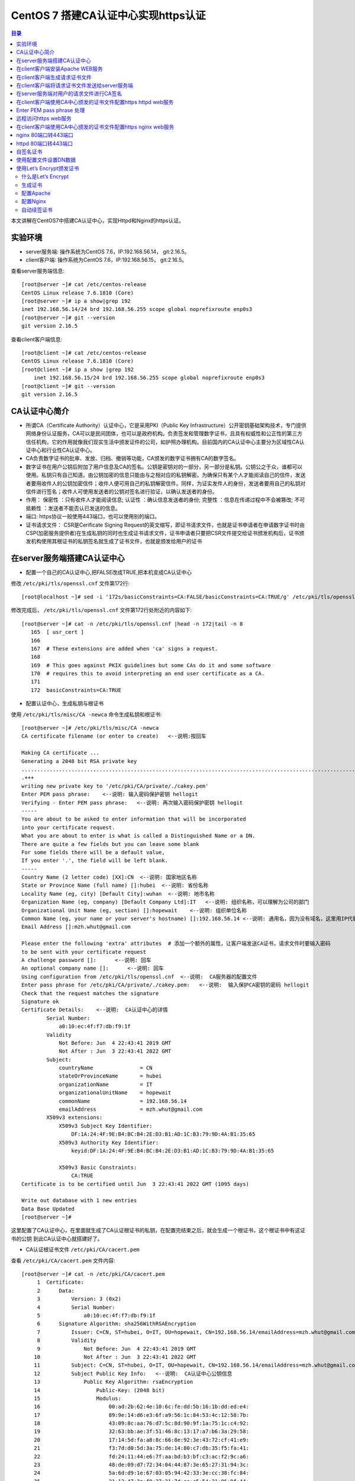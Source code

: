 .. _certificate_authority_for_https:

CentOS 7 搭建CA认证中心实现https认证
=============================================

.. contents:: 目录

本文讲解在CentOS7中搭建CA认证中心，实现Httpd和Nginx的https认证。

实验环境
----------------------------------------

- server服务端: 操作系统为CentOS 7.6，IP:192.168.56.14， git:2.16.5。
- client客户端: 操作系统为CentOS 7.6，IP:192.168.56.15， git:2.16.5。

查看server服务端信息::

    [root@server ~]# cat /etc/centos-release
    CentOS Linux release 7.6.1810 (Core) 
    [root@server ~]# ip a show|grep 192
    inet 192.168.56.14/24 brd 192.168.56.255 scope global noprefixroute enp0s3
    [root@server ~]# git --version
    git version 2.16.5

查看client客户端信息::

    [root@client ~]# cat /etc/centos-release
    CentOS Linux release 7.6.1810 (Core) 
    [root@client ~]# ip a show |grep 192
        inet 192.168.56.15/24 brd 192.168.56.255 scope global noprefixroute enp0s3
    [root@client ~]# git --version
    git version 2.16.5
    
CA认证中心简介
----------------------------------------

- 所谓CA（Certificate Authority）认证中心，它是采用PKI（Public Key Infrastructure）公开密钥基础架构技术，专门提供网络身份认证服务，CA可以是民间团体，也可以是政府机构。负责签发和管理数字证书，且具有权威性和公正性的第三方信任机构，它的作用就像我们现实生活中颁发证件的公司，如护照办理机构。目前国内的CA认证中心主要分为区域性CA认证中心和行业性CA认证中心。
- CA负责数字证书的批审、发放、归档、撤销等功能，CA颁发的数字证书拥有CA的数字签名。
- 数字证书在用户公钥后附加了用户信息及CA的签名。公钥是密钥对的一部分，另一部分是私钥。公钥公之于众，谁都可以使用。私钥只有自己知道。由公钥加密的信息只能由与之相对应的私钥解密。为确保只有某个人才能阅读自己的信件，发送者要用收件人的公钥加密信件；收件人便可用自己的私钥解密信件。同样，为证实发件人的身份，发送者要用自己的私钥对信件进行签名；收件人可使用发送者的公钥对签名进行验证，以确认发送者的身份。
- 作用： ``保密性`` ：只有收件人才能阅读信息; ``认证性`` ：确认信息发送者的身份; ``完整性`` ：信息在传递过程中不会被篡改; ``不可抵赖性`` ：发送者不能否认已发送的信息。
- 端口: https协议一般使用443端口，也可以使用别的端口。
- 证书请求文件： CSR是Cerificate Signing Request的英文缩写，即证书请求文件，也就是证书申请者在申请数字证书时由CSP(加密服务提供者)在生成私钥的同时也生成证书请求文件，证书申请者只要把CSR文件提交给证书颁发机构后，证书颁发机构使用其根证书的私钥签名就生成了证书文件，也就是颁发给用户的证书

在server服务端搭建CA认证中心
----------------------------------------

- 配置一个自己的CA认证中心,把FALSE改成TRUE,把本机变成CA认证中心

修改 ``/etc/pki/tls/openssl.cnf`` 文件第172行::

    [root@localhost ~]# sed -i '172s/basicConstraints=CA:FALSE/basicConstraints=CA:TRUE/g' /etc/pki/tls/openssl.cnf 

修改完成后， ``/etc/pki/tls/openssl.cnf`` 文件第172行处附近的内容如下::

    [root@server ~]# cat -n /etc/pki/tls/openssl.cnf |head -n 172|tail -n 8
       165  [ usr_cert ]
       166
       167  # These extensions are added when 'ca' signs a request.
       168
       169  # This goes against PKIX guidelines but some CAs do it and some software
       170  # requires this to avoid interpreting an end user certificate as a CA.
       171
       172  basicConstraints=CA:TRUE

- 配置认证中心，生成私钥与根证书

使用 ``/etc/pki/tls/misc/CA -newca`` 命令生成私钥和根证书::

    [root@server ~]# /etc/pki/tls/misc/CA -newca
    CA certificate filename (or enter to create)   <--说明:按回车

    Making CA certificate ...
    Generating a 2048 bit RSA private key
    ..................................................................................................................+++
    .+++
    writing new private key to '/etc/pki/CA/private/./cakey.pem'
    Enter PEM pass phrase:    <--说明: 输入密码保护密钥 hellogit
    Verifying - Enter PEM pass phrase:   <--说明: 再次输入密码保护密钥 hellogit
    -----
    You are about to be asked to enter information that will be incorporated
    into your certificate request.
    What you are about to enter is what is called a Distinguished Name or a DN.
    There are quite a few fields but you can leave some blank
    For some fields there will be a default value,
    If you enter '.', the field will be left blank.
    -----
    Country Name (2 letter code) [XX]:CN  <--说明: 国家地区名称
    State or Province Name (full name) []:hubei  <--说明: 省份名称
    Locality Name (eg, city) [Default City]:wuhan  <--说明: 地市名称
    Organization Name (eg, company) [Default Company Ltd]:IT   <--说明: 组织名称，可以理解为公司的部门
    Organizational Unit Name (eg, section) []:hopewait    <--说明: 组织单位名称
    Common Name (eg, your name or your server's hostname) []:192.168.56.14 <--说明: 通用名，因为没有域名，这里用IP代替，有域名的话，可以使用域名
    Email Address []:mzh.whut@gmail.com

    Please enter the following 'extra' attributes  # 添加一个额外的属性，让客户端发送CA证书，请求文件时要输入密码
    to be sent with your certificate request
    A challenge password []:      <--说明: 回车
    An optional company name []:      <--说明: 回车
    Using configuration from /etc/pki/tls/openssl.cnf  <--说明:  CA服务器的配置文件
    Enter pass phrase for /etc/pki/CA/private/./cakey.pem:   <--说明:  输入保护CA密钥的密码 hellogit
    Check that the request matches the signature
    Signature ok
    Certificate Details:    <--说明:  CA认证中心的详情
            Serial Number:
                a0:10:ec:4f:f7:db:f9:1f
            Validity
                Not Before: Jun  4 22:43:41 2019 GMT
                Not After : Jun  3 22:43:41 2022 GMT
            Subject:
                countryName               = CN
                stateOrProvinceName       = hubei
                organizationName          = IT
                organizationalUnitName    = hopewait
                commonName                = 192.168.56.14
                emailAddress              = mzh.whut@gmail.com
            X509v3 extensions:
                X509v3 Subject Key Identifier: 
                    DF:1A:24:4F:9E:B4:BC:B4:2E:D3:B1:AD:1C:B3:79:9D:4A:B1:35:65
                X509v3 Authority Key Identifier: 
                    keyid:DF:1A:24:4F:9E:B4:BC:B4:2E:D3:B1:AD:1C:B3:79:9D:4A:B1:35:65

                X509v3 Basic Constraints: 
                    CA:TRUE
    Certificate is to be certified until Jun  3 22:43:41 2022 GMT (1095 days)

    Write out database with 1 new entries
    Data Base Updated
    [root@server ~]# 

这里配置了CA认证中心，在里面就生成了CA认证根证书的私钥，在配置完结束之后，就会生成一个根证书，这个根证书中有这证书的公钥
到此CA认证中心就搭建好了。

- CA认证根证书文件 ``/etc/pki/CA/cacert.pem``

查看 ``/etc/pki/CA/cacert.pem`` 文件内容::

    [root@server ~]# cat -n /etc/pki/CA/cacert.pem
         1  Certificate:
         2      Data:
         3          Version: 3 (0x2)
         4          Serial Number:
         5              a0:10:ec:4f:f7:db:f9:1f
         6      Signature Algorithm: sha256WithRSAEncryption
         7          Issuer: C=CN, ST=hubei, O=IT, OU=hopewait, CN=192.168.56.14/emailAddress=mzh.whut@gmail.com  <--说明:  CA认证中心信息
         8          Validity
         9              Not Before: Jun  4 22:43:41 2019 GMT
        10              Not After : Jun  3 22:43:41 2022 GMT
        11          Subject: C=CN, ST=hubei, O=IT, OU=hopewait, CN=192.168.56.14/emailAddress=mzh.whut@gmail.com
        12          Subject Public Key Info:   <--说明:  CA认证中心公钥信息
        13              Public Key Algorithm: rsaEncryption
        14                  Public-Key: (2048 bit)
        15                  Modulus:
        16                      00:ad:2b:62:4e:10:6c:fe:dd:5b:16:1b:dd:ed:e4:
        17                      89:9e:14:d6:e3:6f:a9:56:1c:84:53:4c:12:58:7b:
        18                      43:09:8c:aa:76:d7:5c:8d:90:9f:1a:75:1c:c4:92:
        19                      32:63:bb:ae:3f:51:46:8c:13:17:a7:b6:3a:29:58:
        20                      17:14:5d:fa:a8:8c:66:8e:92:3e:43:72:cf:41:e9:
        21                      f3:7d:d0:5d:3a:75:de:14:80:c7:db:35:f5:fa:41:
        22                      fd:24:11:44:e6:7f:aa:bd:b3:bf:c3:ac:f2:9c:a6:
        23                      48:de:09:d7:72:34:04:44:87:3e:65:27:31:94:3c:
        24                      5a:6d:d9:1e:67:03:05:94:42:33:3e:cc:38:fc:84:
        25                      21:13:47:3e:f0:37:21:7d:cc:c5:54:21:06:9f:44:
        26                      92:20:dd:5e:57:06:ec:33:08:d4:91:99:17:fa:de:
        27                      c4:2e:0b:32:ea:b5:5b:a3:54:6a:ac:2e:e6:4a:ba:
        28                      e3:2f:6c:b3:f1:04:3f:19:6c:7a:97:ab:72:e6:e7:
        29                      1a:88:f7:d2:ba:d4:b3:33:90:1f:f6:3e:f4:fc:6a:
        30                      84:53:24:2b:2f:46:65:ce:1e:86:2c:a6:02:ae:6f:
        31                      5d:b8:cc:b7:31:d4:53:20:97:7a:a1:b2:d6:a1:4a:
        32                      aa:31:e6:13:4a:6c:09:07:98:c5:5d:44:ae:e9:97:
        33                      33:47
        34                  Exponent: 65537 (0x10001)
        35          X509v3 extensions:
        36              X509v3 Subject Key Identifier: 
        37                  DF:1A:24:4F:9E:B4:BC:B4:2E:D3:B1:AD:1C:B3:79:9D:4A:B1:35:65
        38              X509v3 Authority Key Identifier: 
        39                  keyid:DF:1A:24:4F:9E:B4:BC:B4:2E:D3:B1:AD:1C:B3:79:9D:4A:B1:35:65
        40
        41              X509v3 Basic Constraints: 
        42                  CA:TRUE
        43      Signature Algorithm: sha256WithRSAEncryption
        44           48:43:57:30:c2:22:93:3f:85:53:09:5f:8c:fe:91:5e:c4:04:
        45           fe:16:9b:72:18:6f:6f:71:e4:9a:28:a7:c8:0f:66:95:d1:ca:
        46           16:c4:b0:14:ad:c4:16:76:fa:89:77:55:f5:af:e2:ab:9e:3d:
        47           30:7c:41:08:e5:09:11:f0:89:b8:7e:86:04:5e:1f:94:48:4e:
        48           95:14:1c:f5:d5:58:f7:61:23:f7:c4:44:9c:aa:ac:82:fa:71:
        49           64:b2:e8:ba:6e:90:12:25:af:40:5f:87:ee:b4:98:be:67:66:
        50           43:8b:08:49:8f:1a:ba:6f:1b:2a:e9:5e:ba:0e:25:24:cf:25:
        51           70:d7:77:ba:1b:40:94:a4:2d:fe:ab:2e:07:3c:bd:71:4d:f2:
        52           96:ec:35:0b:1f:c9:3f:83:17:75:b9:b2:28:ac:97:03:75:be:
        53           bf:06:ad:42:e2:aa:1a:b5:fe:3f:b9:41:c1:10:83:b3:28:5f:
        54           e8:12:7a:af:81:fe:65:8e:6e:2f:a7:b8:38:83:c3:ef:5f:75:
        55           d5:c6:6e:dc:6f:6f:32:e6:b3:95:92:14:1f:76:c1:44:f1:cd:
        56           a7:97:9e:47:09:c5:5d:fb:ee:cd:0d:14:60:9a:23:fe:ba:dd:
        57           86:6e:01:b4:6a:56:f0:07:3d:4b:de:3e:23:b2:8f:15:f8:87:
        58           53:1b:9b:5a
        59  -----BEGIN CERTIFICATE-----
        60  MIIDwzCCAqugAwIBAgIJAKAQ7E/32/kfMA0GCSqGSIb3DQEBCwUAMHgxCzAJBgNV
        61  BAYTAkNOMQ4wDAYDVQQIDAVodWJlaTELMAkGA1UECgwCSVQxETAPBgNVBAsMCGhv
        62  cGV3YWl0MRYwFAYDVQQDDA0xOTIuMTY4LjU2LjE0MSEwHwYJKoZIhvcNAQkBFhJt
        63  emgud2h1dEBnbWFpbC5jb20wHhcNMTkwNjA0MjI0MzQxWhcNMjIwNjAzMjI0MzQx
        64  WjB4MQswCQYDVQQGEwJDTjEOMAwGA1UECAwFaHViZWkxCzAJBgNVBAoMAklUMREw
        65  DwYDVQQLDAhob3Bld2FpdDEWMBQGA1UEAwwNMTkyLjE2OC41Ni4xNDEhMB8GCSqG
        66  SIb3DQEJARYSbXpoLndodXRAZ21haWwuY29tMIIBIjANBgkqhkiG9w0BAQEFAAOC
        67  AQ8AMIIBCgKCAQEArStiThBs/t1bFhvd7eSJnhTW42+pVhyEU0wSWHtDCYyqdtdc
        68  jZCfGnUcxJIyY7uuP1FGjBMXp7Y6KVgXFF36qIxmjpI+Q3LPQenzfdBdOnXeFIDH
        69  2zX1+kH9JBFE5n+qvbO/w6zynKZI3gnXcjQERIc+ZScxlDxabdkeZwMFlEIzPsw4
        70  /IQhE0c+8DchfczFVCEGn0SSIN1eVwbsMwjUkZkX+t7ELgsy6rVbo1RqrC7mSrrj
        71  L2yz8QQ/GWx6l6ty5ucaiPfSutSzM5Af9j70/GqEUyQrL0Zlzh6GLKYCrm9duMy3
        72  MdRTIJd6obLWoUqqMeYTSmwJB5jFXUSu6ZczRwIDAQABo1AwTjAdBgNVHQ4EFgQU
        73  3xokT560vLQu07GtHLN5nUqxNWUwHwYDVR0jBBgwFoAU3xokT560vLQu07GtHLN5
        74  nUqxNWUwDAYDVR0TBAUwAwEB/zANBgkqhkiG9w0BAQsFAAOCAQEASENXMMIikz+F
        75  UwlfjP6RXsQE/habchhvb3HkmiinyA9mldHKFsSwFK3EFnb6iXdV9a/iq549MHxB
        76  COUJEfCJuH6GBF4flEhOlRQc9dVY92Ej98REnKqsgvpxZLLoum6QEiWvQF+H7rSY
        77  vmdmQ4sISY8aum8bKuleug4lJM8lcNd3uhtAlKQt/qsuBzy9cU3yluw1Cx/JP4MX
        78  dbmyKKyXA3W+vwatQuKqGrX+P7lBwRCDsyhf6BJ6r4H+ZY5uL6e4OIPD71911cZu
        79  3G9vMuazlZIUH3bBRPHNp5eeRwnFXfvuzQ0UYJoj/rrdhm4BtGpW8Ac9S94+I7KP
        80  FfiHUxubWg==
        81  -----END CERTIFICATE-----
    [root@server ~]# 
 
- CA查看根证书的私钥 ``/etc/pki/CA/private/cakey.pem``

查看根证书的私钥 ``/etc/pki/CA/private/cakey.pem`` 文件内容::    
    
    [root@server ~]# ls -lah /etc/pki/CA/private/cakey.pem
    -rw-r--r--. 1 root root 1.8K Jun  5 06:43 /etc/pki/CA/private/cakey.pem
    [root@server ~]# cat -n /etc/pki/CA/private/cakey.pem
         1  -----BEGIN ENCRYPTED PRIVATE KEY-----
         2  MIIFDjBABgkqhkiG9w0BBQ0wMzAbBgkqhkiG9w0BBQwwDgQI45aQOAFPXeUCAggA
         3  MBQGCCqGSIb3DQMHBAjgODWRTTP6hgSCBMgqNsO7bZFjYXn9GXkIV4bMs0TL8dRR
         4  vxWPEy3+6lri3rQfB3Tmwg5jGWHC2o0p7vF+8g1XexSqogzVuuKQrF1Ez7CO0fnp
         5  tNm5jMaQvhivtHzl8PWk7ohpW7aq87eUZGNxDmwvqL3Le2Fm7bkBdUYXidWOZhiD
         6  To+WeI3IuszFBesNbkPtdRRTIBoG2bNWTp5NVxlMOMyyBCN6Fx71cEfhRf509Rzh
         7  1wTBpJQlLVAepqFQxsRnn7VqrcU0Sd05Ln/xO/8603J/UryceqN6Qj+mhrEBOwIi
         8  EgoVvOebSjj82wZRy3PXrEX/e9iYeWeEp7J3XZY7veRx2aooL03WBKsboOO0wWlC
         9  RziJGu2hwDVr0lrVh0sAzhuLN60hYKFD5pyEu8KOo++GLosIInstE/sEeyKaq9BF
        10  cIbeRgBsIK0mwzW/bA2MG5NpY9rees1VQBCmmC0qFygkB+aLObjjX9XxlHiJ0Nf1
        11  b+3QOvCJFXzfYP2czgMx25htNHg/M34JFTo7urhr7TPLku8GzifEqyB95zz6j4Os
        12  YD7kGo142p+iMr+4fTCtS74j/gO9gl59UN4jACBsXXj6qt8vzsAWOS4tXyhpoRIV
        13  OfQxMJLECakj5+BO8yzrMmlZuhIXCI9TguhJRYaocRSt9X3Tt6aTcE2KEp3SWPys
        14  w7epy5ioCjbp10JMbLym8wTRzySxkCnHJLJKztjYYPvIz2343j6y1Ofng4eZhqor
        15  1ZUemlJbBGrQX/dVBQ3m4YgI3+zEijKZ6SvEOuV4+8IjunEWtH/LW8B9EyaV+MnR
        16  OjzIrvmgKUQ8qcT8X9sm/KfcaRCHo3hepqKIVbJlXjBJ4m327BFy9hR4wo30i9Tk
        17  x/TM3ZbYR0m+8RxLBvNYsFiWbTxHPfZagdY0RiINXa/qZ7327t8zeEyrfQQyX9HB
        18  IToQQXD2nCW/EjtKyPemnvQ3UNEGSTPulS+OPdGHSbBllsK1aMJaJfcXp6JhbOzH
        19  JXmMl+ZurubRJk2TWKGjAub1jU9mOhsK8Ty8f1rVEcrlgcPzJMeD+8PdBB4a5C1M
        20  Vq8EvOq6LBcI6fUbgMWq8Vn1msoneILpfgf6m7EnUDkDbfCIOsjDix7FVG8cakES
        21  cs5JKeqI9V7S4UBHrmZwxrc20sqLj3m9c9eYXXWzdA/9xkUWRJcxd6MdIRoN0eX4
        22  qXsl7qHegyjIc8eJpESi6zrVWPc97gh8SsCvpN2gLPmgmHSbjBIlWUJgoUIyywsp
        23  A6UC8GcEhYwfTQp6udpxERM/Wr0fW0qizaxBje2L1vfgB3iC8b9cnZEA+Ln7Uxo5
        24  ZAvtDJzjYw9g2FuVtnwygK8ycAsE3682Zn7TReHc0q+WW8gRmmkH8BHtBFikDLKp
        25  9lT9uci7iqoFUr+EWPydqr+UYRJn+nrZ1Sgd18Q5gj/v0+NrGQBxNlwmaey1+xxK
        26  IkGWQbxn58TtongUXp+c0c6YTiyiV9LzPJKGZkJtkbvCXNfzB0w/Qnn46HuR82Lg
        27  EoSKlAwgLQJ1cviJT+9csoqfM/sT8dKwpR6dplvov7w030CpmyjoJKSSTBu41GMO
        28  8buXuIk2kp+Npn4q9CuQPmm9iLi9THhDvKZEk7vhvPxP3IcVjx5I8affbyJGoLBx
        29  GBA=
        30  -----END ENCRYPTED PRIVATE KEY-----    
    
在client客户端安装Apache WEB服务
----------------------------------------

安装Apache及wsgi支持::

    [root@client ~]# yum install httpd -y     
    Loaded plugins: fastestmirror
    Loading mirror speeds from cached hostfile
     * base: mirrors.163.com
     * centos-sclo-rh: mirrors.163.com
     * extras: mirrors.163.com
     * updates: mirrors.aliyun.com
    Resolving Dependencies
    --> Running transaction check
    ---> Package httpd.x86_64 0:2.4.6-89.el7.centos will be installed
    --> Finished Dependency Resolution

    Dependencies Resolved

    ====================================================================================================================================
     Package                    Arch                        Version                                  Repository                    Size
    ====================================================================================================================================
    Installing:
     httpd                      x86_64                      2.4.6-89.el7.centos                      updates                      2.7 M

    Transaction Summary
    ====================================================================================================================================
    Install  1 Package

    Total download size: 2.7 M
    Installed size: 9.4 M
    Downloading packages:
    httpd-2.4.6-89.el7.centos.x86_64.rpm                                                                         | 2.7 MB  00:00:01     
    Running transaction check
    Running transaction test
    Transaction test succeeded
    Running transaction
      Installing : httpd-2.4.6-89.el7.centos.x86_64                                                                                 1/1 
      Verifying  : httpd-2.4.6-89.el7.centos.x86_64                                                                                 1/1 

    Installed:
      httpd.x86_64 0:2.4.6-89.el7.centos                                                                                                

    Complete!
    [root@client ~]# 
    
        [root@client ~]# yum install python36u-mod_wsgi httpd-devel -y
    Loaded plugins: fastestmirror
    Loading mirror speeds from cached hostfile
     * base: mirrors.163.com
     * centos-sclo-rh: mirrors.163.com
     * extras: mirrors.163.com
     * updates: mirrors.aliyun.com
    Resolving Dependencies
    --> Running transaction check
    ---> Package httpd-devel.x86_64 0:2.4.6-89.el7.centos will be installed
    ---> Package python36u-mod_wsgi.x86_64 0:4.6.2-1.ius.el7 will be installed
    --> Finished Dependency Resolution

    Dependencies Resolved

    ====================================================================================================================================
     Package                             Arch                    Version                                 Repository                Size
    ====================================================================================================================================
    Installing:
     httpd-devel                         x86_64                  2.4.6-89.el7.centos                     updates                  196 k
     python36u-mod_wsgi                  x86_64                  4.6.2-1.ius.el7                         ius                      473 k

    Transaction Summary
    ====================================================================================================================================
    Install  2 Packages

    Total download size: 669 k
    Installed size: 1.8 M
    Downloading packages:
    (1/2): httpd-devel-2.4.6-89.el7.centos.x86_64.rpm                                                            | 196 kB  00:00:00     
    (2/2): python36u-mod_wsgi-4.6.2-1.ius.el7.x86_64.rpm                                                         | 473 kB  00:00:03     
    ------------------------------------------------------------------------------------------------------------------------------------
    Total                                                                                               182 kB/s | 669 kB  00:00:03     
    Running transaction check
    Running transaction test
    Transaction test succeeded
    Running transaction
      Installing : python36u-mod_wsgi-4.6.2-1.ius.el7.x86_64                                                                        1/2 
      Installing : httpd-devel-2.4.6-89.el7.centos.x86_64                                                                           2/2 
      Verifying  : httpd-devel-2.4.6-89.el7.centos.x86_64                                                                           1/2 
      Verifying  : python36u-mod_wsgi-4.6.2-1.ius.el7.x86_64                                                                        2/2 

    Installed:
      httpd-devel.x86_64 0:2.4.6-89.el7.centos                        python36u-mod_wsgi.x86_64 0:4.6.2-1.ius.el7                       

    Complete!

修改httpd的配置文件，修改ServerName::

    [root@client ~]# sed -i '95s/#ServerName www.example.com:80/ServerName 192.168.56.15:80/g' /etc/httpd/conf/httpd.conf    
    [root@client ~]# cat -n /etc/httpd/conf/httpd.conf|head -n 95|tail -n 1
    95  ServerName 192.168.56.15:80
    
设置开机启动并启动httpd服务::  

    root@client ~]# systemctl enable httpd
    Created symlink from /etc/systemd/system/multi-user.target.wants/httpd.service to /usr/lib/systemd/system/httpd.service.
    [root@client ~]# systemctl start httpd 
    [root@client ~]# systemctl status httpd
    ● httpd.service - The Apache HTTP Server
       Loaded: loaded (/usr/lib/systemd/system/httpd.service; enabled; vendor preset: disabled)
       Active: active (running) since Wed 2019-06-05 20:37:42 CST; 5s ago
         Docs: man:httpd(8)
               man:apachectl(8)
     Main PID: 13453 (httpd)
       Status: "Processing requests..."
        Tasks: 6
       Memory: 22.7M
       CGroup: /system.slice/httpd.service
               ├─13453 /usr/sbin/httpd -DFOREGROUND
               ├─13454 /usr/sbin/httpd -DFOREGROUND
               ├─13455 /usr/sbin/httpd -DFOREGROUND
               ├─13456 /usr/sbin/httpd -DFOREGROUND
               ├─13457 /usr/sbin/httpd -DFOREGROUND
               └─13458 /usr/sbin/httpd -DFOREGROUND

    Jun 05 20:37:25 client.hopewait systemd[1]: Starting The Apache HTTP Server...
    Jun 05 20:37:42 client.hopewait systemd[1]: Started The Apache HTTP Server.  

防火墙开放80端口::

    [root@client ~]# firewall-cmd --zone=public --add-port=80/tcp --permanent   
    success
    [root@client ~]# firewall-cmd --reload
    success
    [root@client ~]# firewall-cmd --list-all
    public (active)
      target: default
      icmp-block-inversion: no
      interfaces: enp0s3 enp0s8
      sources: 
      services: ssh dhcpv6-client
      ports: 8140/tcp 53/tcp 11211/tcp 80/tcp
      protocols: 
      masquerade: no
      forward-ports: 
      source-ports: 
      icmp-blocks: 
      rich rules: 

在浏览器中访问链接 http://192.168.56.15/ ，则可以看到Nginx的测试页:

.. image:: ./_static/images/httpd_test.png

现在我们能够正常访问httpd的服务，能正常访问80端口，我们在Client客户端配置CA证书，使httpd提供https加密服务。

在client客户端生成请求证书文件
----------------------------------------

生成一个私钥密码::

    [root@client ~]# mkdir cafiles
    [root@client ~]# openssl genrsa -des3 -out ~/cafiles/server.key
    Generating RSA private key, 2048 bit long modulus
    ...............+++
    .................................+++
    e is 65537 (0x10001)
    Enter pass phrase for /root/cafiles/server.key:    <--说明:  输入保护私钥的密码clientca
    Verifying - Enter pass phrase for /root/cafiles/server.key:   <--说明:  再次输入保护私钥的密码clientca
    [root@client ~]# ls -lah ~/cafiles
    total 8.0K
    drwxr-xr-x.  2 root root   24 Jun  5 20:58 .
    dr-xr-x---. 14 root root 4.0K Jun  5 20:58 ..
    -rw-r--r--.  1 root root 1.8K Jun  5 20:59 server.key


查看私钥文件内容::

    [root@client ~]# cat cafiles/server.key 
    -----BEGIN RSA PRIVATE KEY-----
    Proc-Type: 4,ENCRYPTED
    DEK-Info: DES-EDE3-CBC,E38009EB74CF6AE9  <--说明:  这个地方进行了加密

    I22V4W17mIUr5NAj4gQv5kID6QyFr2AUTOdzcyfeA9rT1FXzAV/r+29aZopcs8Bt
    sHcoR/ZOXidyNQDqlEw5Wbu8UAcA/HZyqOpIsjNQlJnaUpHCc8ATQNo3E0HfDS4W
    hLuStGZcoT4AsTbnaHEzkdN8X+ancBmQ2tLz0Hcc/LbTyZKycEXH1kE+PZauLroi
    LK+hl279E4NjeHnjx6jOTe2ebhWjmDfW66U+aZD3Gxfyx7qalR/UclKi54Uy17kQ
    uSslWWnzUVZoInuJs1fzMSA1iWkrPFPn8R9oOUWYCnyjNKBabmvQqLJbteA22OoJ
    1ZlYrNoommCoOpNV9h8VO9B71Czh6Nf+rtNJ84c1tgUlGgdwGhDriXc+q8OpThqd
    ELlmNUg+3LKJo21ZMNiX9LLCoaQnealYFI2N3u+vq0l9x4T5deghx3kMova2VF4Y
    ng/NYPsfN7OlmJI/9dgzKJGCM+hESMB/99Xz0pNOUmK4IR+V8RAHLVd+yGE0JpV8
    qZvZRT2RAiWLpY5Rx7G1u8CPnHJB1BocFbZ4L8/udreObso2HGWt+Kw0Y3rDr2mM
    Exr7ZLkD1JsJzCLdC6Y+iQjw0/WyhoXBowyRtbvyvGEPVdU2lVUy7NzmnX7BIo+g
    Kdej+II23ctZuaDPHl0fVhkgZBHg0hUsGjO0HbZzXRx95QJjtKGRzzkcBgJ+HbRX
    RsK493ak3qhOb+w+0zb8Cgr/U6F6ALy9czUsgKVwzjpQmaF7ekOcMx/o872Pj89U
    CcPavtZGjqAFpwnwPS3iRPR2Fxddhb6zqtfKN5IJqcvh5xHUtcSd4rUjjFtGI6sc
    ozW8Rz0H7EMiBpxLAUGeNqoh2cfYGPcpzIlqc1pIPGY2NJf9GmlnfMKwo3OGaLFE
    Or2UpvAzCuGQXwc1gNdTGLsmB7Ih8iLQdSuuMVh/cVWfmOX5ahpcd+SLl3rYwSHK
    X9qvEq23jCwSbX1KcVncHFnkTyji7UMveFwsZArYA/zOIN61rXHgT2MvOZje6aR/
    +i8e4buaZ1aMFM1enfRufJaq2ppW7de8sENnBnHt1U0pIAW6wTW9a3JQGKIvhf+F
    rk2FN5w40IGHVCY2P5Wmn+3sfHrDD01rwaAojT9jV3YMfiQx3jnLjunbVbevb0Hn
    hb3Hks3qYS3HDjU1pu+BUSUUQOgLkmp/g6ehxTbvHg8rXT75q/X04b+dw/oEVfdB
    5ZDSVcoUNJZ3VjjxCfpgOim7t0qvqoRN6JQOq3kBH/CsJfAE++JfcmSrlyOnmAck
    +uixe+wBSkTDs9N/22I7lBEDyli4DErlZdEBY2rRnfIH+guTmM8uG+P3wjIsX+M5
    xJmBfc8qSno6IZQVxCDyRdIqpJmXYcjSNhWCcEWSUdvumkYFr8wvF/ljS1JIhI2I
    OiyF9OuYwY2ny0LPRkrB0iD9CLGdP/H++NxOKaSgblBlTOYr2lyKAw3oqxtw4Hxl
    dt+MMJozi78nEaAw5B49ezqWHe+ChkQcsAwJ3VfqIRPNSyv+Ji/E4Xsu3FNZTYRb
    psll9JhUhSinvJ0qkCpRl/5FdbZYTDi7uXXVMoOENdprdMjg+THsXCvHs2sAE45y
    -----END RSA PRIVATE KEY-----

生成请求文件::

    [root@client ~]# openssl req -new -key ~/cafiles/server.key -out ~/cafiles/server.csr
    Enter pass phrase for /root/cafiles/server.key:    <--说明:  输入保护私钥的密码clientca
    You are about to be asked to enter information that will be incorporated
    into your certificate request.
    What you are about to enter is what is called a Distinguished Name or a DN.
    There are quite a few fields but you can leave some blank
    For some fields there will be a default value,
    If you enter '.', the field will be left blank.
    -----
    Country Name (2 letter code) [XX]:CN   <--说明: 国家地区名称，与前面的CA设置保持一致
    State or Province Name (full name) []:hubei   <--说明: 省份名称，与前面的CA设置保持一致
    Locality Name (eg, city) [Default City]:wuhan   <--说明: 地市名称，与前面的CA设置保持一致
    Organization Name (eg, company) [Default Company Ltd]:IT  <--说明: 组织名称，可以理解为公司的部门，与前面的CA设置保持一致
    Organizational Unit Name (eg, section) []:hopewait     <--说明:  输入组织单位名称，与前面的CA设置保持一致
    Common Name (eg, your name or your server's hostname) []:192.168.56.15   <--说明:  输入通用名，与通过URL访问web的地址设置保持一致，有域名用域名，没域名用IP地址
    Email Address []:mzh.whut@gmail.com    <--说明:  输入邮箱，可以与前面的CA设置不一致

    Please enter the following 'extra' attributes
    to be sent with your certificate request
    A challenge password []:  <--说明:  回车
    An optional company name []:  <--说明:  回车
    [root@client ~]# 

查看刚生成的请求文件::

    [root@client ~]# ls -lah ~/cafiles/
    total 12K
    drwxr-xr-x.  2 root root   42 Jun  5 21:05 .
    dr-xr-x---. 14 root root 4.0K Jun  5 20:58 ..
    -rw-r--r--.  1 root root 1.1K Jun  5 21:05 server.csr
    -rw-r--r--.  1 root root 1.8K Jun  5 20:59 server.key
    [root@client ~]# cat -n ~/cafiles/server.csr 
         1  -----BEGIN CERTIFICATE REQUEST-----
         2  MIICzjCCAbYCAQAwgYgxCzAJBgNVBAYTAkNOMQ4wDAYDVQQIDAVodWJlaTEOMAwG
         3  A1UEBwwFd3VoYW4xCzAJBgNVBAoMAklUMREwDwYDVQQLDAhob3Bld2FpdDEWMBQG
         4  A1UEAwwNMTkyLjE2OC41Ni4xNTEhMB8GCSqGSIb3DQEJARYSbXpoLndodXRAZ21h
         5  aWwuY29tMIIBIjANBgkqhkiG9w0BAQEFAAOCAQ8AMIIBCgKCAQEA2SPcNRvB8QBX
         6  6ey05Wjf3P4AmXISwAYnt3DWw0WfmO8vXl5t0g5DAHoqQdK5hcL2DAAxHaTR2w+5
         7  JsGKwGmrQulCrX3jmDcalKM2cUn3GoCZ0oHVTgV2iYDBoWTRn7yT4IIjGSGzFzf5
         8  stGj1S8mK+X+F2TgairevZanZ08Qh3/Bm37vfI3FudiPq7A+AqyACtnEjGgnQCgG
         9  XnsnmqsJpR15mRz93JpqZ/WTJrh/2pO9bWxGDM5vuZWr9T+1VMZr9R4RQqOqwopf
        10  eBnZqEcE9lDf8/DeklbAIviXJLK3S9qbsspXbLchc4MUWnsSBOPBsdig9dQY7Vx5
        11  s5sG1LqBZwIDAQABoAAwDQYJKoZIhvcNAQELBQADggEBAG5vN/IhhzbDvHgTdfhT
        12  pgNqWmg4XCV1agh7m6CKcg+LcJLPixbW6EA/NU9QX4ARZJp501t7v/bFPiQ1/uEm
        13  IrQqRnM4xGCdpVaY4Y1J21i8t1YoRZAOST9xgQe5nTwq2U1A1wyFJkKYgTFB5ou1
        14  UlI4wELnYTUcrOr4V/4b3DTEZNNfCk6oWv4guQI9UpC+i9FNQb/NkcePkNsQeE4n
        15  q1uM07C05+KMd/Lem6fLUlIDHlpI0iyhuQcSM1TJ1fKmF5uRQHTxIHnI5qqKbP5P
        16  tPW9DLv577wM7W4jIUbEhYkKPLRFLFobITMQu9nDUyF3WEbFbMHvippnu7nxRvb2
        17  OWQ=
        18  -----END CERTIFICATE REQUEST-----
    [root@client ~]# 


在client客户端将请求证书文件发送给server服务端
----------------------------------------------------------

使用scp将请求证书文件发送到服务端::

    [root@client ~]# scp ~/cafiles/server.csr root@192.168.56.14:/tmp
    root@192.168.56.14's password:  <--说明:  输入服务端root账号密码
    server.csr                                                                                        100% 1050   460.4KB/s   00:00    
    [root@client ~]# 


在server服务端对用户的请求文件进行CA签名
----------------------------------------------------------

查看用户的请求文件是否发送过来::

    [root@server ~]#  ls -lah /tmp/server.csr
    -rw-r--r--. 1 root root 1.1K Jun  5 21:12 /tmp/server.csr

说明请求文件发送到服务端了。

- CA认证中心进行CA签名，使用CA认证中心的私钥 ``/etc/pki/CA/private/cakey.pem`` 以及CA根证书 ``/etc/pki/CA/cacert.pem`` 对用户的请求文件 ``server.csr`` 进行签名。
- days参数控制证书有效期，可以设置为365*2=730天，2年！

CA认证中心对用户请求文件进行签名::

    [root@server ~]# openssl ca -keyfile /etc/pki/CA/private/cakey.pem -cert /etc/pki/CA/cacert.pem -days 730 -in /tmp/server.csr -out /tmp/server.crt
    Using configuration from /etc/pki/tls/openssl.cnf
    Enter pass phrase for /etc/pki/CA/private/cakey.pem:    <--说明: 输入CA中心保护密钥的密码hellogit
    Check that the request matches the signature
    Signature ok
    Certificate Details:
            Serial Number:
                a0:10:ec:4f:f7:db:f9:20
            Validity
                Not Before: Jun  5 13:21:44 2019 GMT
                Not After : Jun  4 13:21:44 2021 GMT
            Subject:
                countryName               = CN
                stateOrProvinceName       = hubei
                organizationName          = IT
                organizationalUnitName    = hopewait
                commonName                = 192.168.56.15
                emailAddress              = mzh.whut@gmail.com
            X509v3 extensions:
                X509v3 Basic Constraints: 
                    CA:TRUE
                Netscape Comment: 
                    OpenSSL Generated Certificate
                X509v3 Subject Key Identifier: 
                    5D:39:25:F3:C3:DB:13:ED:6F:9C:C3:30:E8:5C:59:46:1D:6E:37:58
                X509v3 Authority Key Identifier: 
                    keyid:DF:1A:24:4F:9E:B4:BC:B4:2E:D3:B1:AD:1C:B3:79:9D:4A:B1:35:65

    Certificate is to be certified until Jun  4 13:21:44 2021 GMT (730 days)
    Sign the certificate? [y/n]:y    <--说明: 是否注册证书，输入y


    1 out of 1 certificate requests certified, commit? [y/n]y   <--说明: 是否确认注册证书，输入y
    Write out database with 1 new entries
    Data Base Updated
    [root@server ~]# 

将CA中心的签名文件发送给用户::

    [root@server ~]# ls -lah /tmp/server.c*
    -rw-r--r--. 1 root root 4.6K Jun  5 21:21 /tmp/server.crt
    -rw-r--r--. 1 root root 1.1K Jun  5 21:12 /tmp/server.csr
    [root@server ~]# scp /tmp/server.crt root@192.168.56.15:/root/cafiles/
    The authenticity of host '192.168.56.15 (192.168.56.15)' can't be established.
    ECDSA key fingerprint is SHA256:7rw7b1vOEC5UmjDAbdIJ6SCK4aoGk5e+48vi3ubjdjE.
    ECDSA key fingerprint is MD5:96:39:70:28:72:73:f5:34:61:6f:b6:37:da:90:58:48.
    Are you sure you want to continue connecting (yes/no)? yes
    Warning: Permanently added '192.168.56.15' (ECDSA) to the list of known hosts.
    root@192.168.56.15's password: 
    server.crt                                                                                        100% 4617     2.8MB/s   00:00    
    [root@server ~]# 


在client客户端使用CA中心颁发的证书文件配置https httpd web服务
----------------------------------------------------------------

查看CA中心发送过来的证书文件 ``server.crt`` ::

    [root@client ~]# ls -lah ~/cafiles/
    total 20K
    drwxr-xr-x.  2 root root   60 Jun  5 21:28 .
    dr-xr-x---. 14 root root 4.0K Jun  5 20:58 ..
    -rw-r--r--.  1 root root 4.6K Jun  5 21:28 server.crt
    -rw-r--r--.  1 root root 1.1K Jun  5 21:05 server.csr
    -rw-r--r--.  1 root root 1.8K Jun  5 20:59 server.key
    [root@client ~]# 

说明已经有了证书文件。

安装mod_ssl模块::

    [root@client ~]# yum install mod_ssl -y
    Loaded plugins: fastestmirror
    Loading mirror speeds from cached hostfile
     * base: mirrors.163.com
     * centos-sclo-rh: mirrors.163.com
     * extras: mirrors.huaweicloud.com
     * updates: mirrors.163.com
    Resolving Dependencies
    --> Running transaction check
    ---> Package mod_ssl.x86_64 1:2.4.6-89.el7.centos will be installed
    --> Finished Dependency Resolution

    Dependencies Resolved

    ====================================================================================================================================
     Package                     Arch                       Version                                   Repository                   Size
    ====================================================================================================================================
    Installing:
     mod_ssl                     x86_64                     1:2.4.6-89.el7.centos                     updates                     112 k

    Transaction Summary
    ====================================================================================================================================
    Install  1 Package

    Total download size: 112 k
    Installed size: 224 k
    Downloading packages:
    mod_ssl-2.4.6-89.el7.centos.x86_64.rpm                                                                       | 112 kB  00:00:00     
    Running transaction check
    Running transaction test
    Transaction test succeeded
    Running transaction
      Installing : 1:mod_ssl-2.4.6-89.el7.centos.x86_64                                                                             1/1 
      Verifying  : 1:mod_ssl-2.4.6-89.el7.centos.x86_64                                                                             1/1 

    Installed:
      mod_ssl.x86_64 1:2.4.6-89.el7.centos                                                                                              

    Complete!
    [root@client ~]# 
    
复制server.key和server.crt文件到etc/httpd/conf.d/目录下::

    [root@client ~]# cp ~/cafiles/server.key /etc/httpd/conf.d/
    [root@client ~]# cp ~/cafiles/server.crt /etc/httpd/conf.d/
    [root@client ~]# ls -lah /etc/httpd/conf.d/
    total 40K
    drwxr-xr-x. 2 root root  134 Jun  5 22:03 .
    drwxr-xr-x. 5 root root   92 Jun  5 20:32 ..
    -rw-r--r--. 1 root root 2.9K Apr 24 21:45 autoindex.conf
    -rw-r--r--. 1 root root  366 Apr 24 21:46 README
    -rw-r--r--. 1 root root 4.6K Jun  5 22:03 server.crt
    -rw-r--r--. 1 root root 1.8K Jun  5 22:03 server.key
    -rw-r--r--. 1 root root 9.3K Jun  5 21:58 ssl.conf
    -rw-r--r--. 1 root root 1.3K Apr 24 21:44 userdir.conf
    -rw-r--r--. 1 root root  824 Apr 24 21:44 welcome.conf
    [root@client ~]#    


修改httpd的ssl配置文件 ``修改配置文件/etc/httpd/conf.d/ssl.conf`` ::

    [root@client ~]# cat -n /etc/httpd/conf.d/ssl.conf|head -n 108|tail -n 14     <--说明:  配置文件原始内容
        95  #   Server Certificate:
        96  # Point SSLCertificateFile at a PEM encoded certificate.  If
        97  # the certificate is encrypted, then you will be prompted for a
        98  # pass phrase.  Note that a kill -HUP will prompt again.  A new
        99  # certificate can be generated using the genkey(1) command.
       100  SSLCertificateFile /etc/pki/tls/certs/localhost.crt     <--说明:  配置文件原始内容
       101
       102  #   Server Private Key:
       103  #   If the key is not combined with the certificate, use this
       104  #   directive to point at the key file.  Keep in mind that if
       105  #   you've both a RSA and a DSA private key you can configure
       106  #   both in parallel (to also allow the use of DSA ciphers, etc.)
       107  SSLCertificateKeyFile /etc/pki/tls/private/localhost.key      <--说明:  配置文件原始内容
       108
    [root@client ~]#   
     <--说明:  替换配置文件的内容  
    [root@client ~]# sed -i '100s@SSLCertificateFile /etc/pki/tls/certs/localhost.crt@SSLCertificateFile /etc/httpd/conf.d/server.crt@g' /etc/httpd/conf.d/ssl.conf
    [root@client ~]# sed -i '107s@SSLCertificateKeyFile /etc/pki/tls/private/localhost.key@SSLCertificateKeyFile /etc/httpd/conf.d/server.key@g' /etc/httpd/conf.d/ssl.conf
    [root@client ~]# cat -n /etc/httpd/conf.d/ssl.conf|head -n 108|tail -n 14    <--说明:  配置文件修改后的内容
        95  #   Server Certificate:
        96  # Point SSLCertificateFile at a PEM encoded certificate.  If
        97  # the certificate is encrypted, then you will be prompted for a
        98  # pass phrase.  Note that a kill -HUP will prompt again.  A new
        99  # certificate can be generated using the genkey(1) command.
       100  SSLCertificateFile /etc/httpd/conf.d/server.crt      <--说明:  配置文件修改后的内容，指向CA中心颁发证书的路径
       101
       102  #   Server Private Key:
       103  #   If the key is not combined with the certificate, use this
       104  #   directive to point at the key file.  Keep in mind that if
       105  #   you've both a RSA and a DSA private key you can configure
       106  #   both in parallel (to also allow the use of DSA ciphers, etc.)
       107  SSLCertificateKeyFile /etc/httpd/conf.d/server.key    <--说明:  配置文件修改后的内容，自己的私钥文件的路径
       108
    [root@client ~]#   

奇怪的是，如果不将ca证书文件从~/cafiles复制到/etc/httpd/conf.d/目录下，启动httpd会失败，并报"SSLCertificateFile: file '/root/cafiles/server.crt' does not exist or is empty"异常。
    
    
重启httpd服务::

    [root@client ~]# systemctl restart httpd
    Enter SSL pass phrase for 192.168.56.15:443 (RSA) : ********  <--说明:  需要输入保护私钥的密码clientca
    [root@client ~]#  

查看httpd服务启用的端口号::

    [root@client ~]# netstat -tunlp|grep httpd
    tcp6       0      0 :::80                   :::*                    LISTEN      14217/httpd         
    tcp6       0      0 :::443                  :::*                    LISTEN      14217/httpd         
    [root@client ~]#   

发现已经开启了443端口，说明可以使用https协议。    
    
防火墙开放443端口::

    [root@client ~]# firewall-cmd --zone=public  --add-port=443/tcp --permanent 
    success
    [root@client ~]# firewall-cmd --reload
    success
    [root@client ~]# firewall-cmd --list-all
    public (active)
      target: default
      icmp-block-inversion: no
      interfaces: enp0s3 enp0s8
      sources: 
      services: ssh dhcpv6-client
      ports: 8140/tcp 53/tcp 11211/tcp 80/tcp 443/tcp
      protocols: 
      masquerade: no
      forward-ports: 
      source-ports: 
      icmp-blocks: 
      rich rules: 

    [root@client ~]# 
    
 
在浏览器中访问 https://192.168.56.15/ ，可以正常访问，说明配置正常。


Enter PEM pass phrase 处理
------------------------------------------------------------

解决每次重启httpd服务提示"Enter PEM pass phrase"需要输入保护私钥的密码的问题::

    [root@client ~]# openssl rsa -in ~/cafiles/server.key -out ~/cafiles/server.key.unsecure  <-- 说明: 从server.key中剥离密码
    Enter pass phrase for /root/cafiles/server.key:  <--说明:  需要输入保护私钥的密码clientca
    writing RSA key
    [root@client ~]# ls -lah ~/cafiles/
    total 24K
    drwxr-xr-x.  2 root root   87 Jun  5 22:25 .
    dr-xr-x---. 14 root root 4.0K Jun  5 22:08 ..
    -rw-r--r--.  1 root root 4.6K Jun  5 21:28 server.crt
    -rw-r--r--.  1 root root 1.1K Jun  5 21:05 server.csr
    -rw-r--r--.  1 root root 1.8K Jun  5 20:59 server.key
    -rw-r--r--.  1 root root 1.7K Jun  5 22:25 server.key.unsecure
    [root@client ~]# cp ~/cafiles/server.key.unsecure /etc/httpd/conf.d/
    [root@client ~]# ls -lah /etc/httpd/conf.d/server.*
    -rw-r--r--. 1 root root 4.6K Jun  5 22:03 /etc/httpd/conf.d/server.crt
    -rw-r--r--. 1 root root 1.8K Jun  5 22:03 /etc/httpd/conf.d/server.key
    -rw-r--r--. 1 root root 1.7K Jun  5 22:26 /etc/httpd/conf.d/server.key.unsecure
    [root@client ~]# 

修改配置文件 ``/etc/httpd/conf.d/ssl.conf`` 中的server.key 为 ``server.key.unsecure`` ,修改后显示如下 ::

    [root@client ~]# cat -n /etc/httpd/conf.d/ssl.conf|head -n 108|tail -n 14 
        95  #   Server Certificate:
        96  # Point SSLCertificateFile at a PEM encoded certificate.  If
        97  # the certificate is encrypted, then you will be prompted for a
        98  # pass phrase.  Note that a kill -HUP will prompt again.  A new
        99  # certificate can be generated using the genkey(1) command.
       100  SSLCertificateFile /etc/httpd/conf.d/server.crt
       101
       102  #   Server Private Key:
       103  #   If the key is not combined with the certificate, use this
       104  #   directive to point at the key file.  Keep in mind that if
       105  #   you've both a RSA and a DSA private key you can configure
       106  #   both in parallel (to also allow the use of DSA ciphers, etc.)
       107  SSLCertificateKeyFile /etc/httpd/conf.d/server.key.unsecure    <--说明:   修改此处
       108
    [root@client ~]# 

重启httpd服务::

    [root@client ~]# systemctl restart httpd  <--说明:  不再需要输入保护私钥的密码！！！
    [root@client ~]#  

远程访问https web服务
------------------------------------------------------------

在Google浏览器中打开 https://192.168.56.15/ 链接，显示如下图:

.. image:: ./_static/images/err_cert_authority_invalid.png

点击"高级" --> "继续前往192.168.56.15（不安全）"，则会正常显示页面:

.. image:: ./_static/images/httpd_https_test.png
 
点击Google地址栏"不安全" --> "证书(无效)"，则会正常显示页面，可以看到证书有效期是2年: 

.. image:: ./_static/images/unsecure.png

点击"证书" --> "详细信息"，可以看到颁发者就是我们的CA中心，则会正常显示页面: 

.. image:: ./_static/images/ca_details.png

在client客户端使用CA中心颁发的证书文件配置https nginx web服务
---------------------------------------------------------------

为避免nginx测试与httpd冲突，先停止httpd服务，并移除开机自启::

    [root@client ~]# systemctl stop httpd
    [root@client ~]# systemctl status httpd
    ● httpd.service - The Apache HTTP Server
       Loaded: loaded (/usr/lib/systemd/system/httpd.service; enabled; vendor preset: disabled)
       Active: inactive (dead) since Wed 2019-06-05 22:52:06 CST; 5s ago
         Docs: man:httpd(8)
               man:apachectl(8)
      Process: 14547 ExecStop=/bin/kill -WINCH ${MAINPID} (code=exited, status=0/SUCCESS)
      Process: 14506 ExecStart=/usr/sbin/httpd $OPTIONS -DFOREGROUND (code=exited, status=0/SUCCESS)
     Main PID: 14506 (code=exited, status=0/SUCCESS)
       Status: "Total requests: 10; Current requests/sec: 0; Current traffic:   0 B/sec"

    Jun 05 22:31:04 client.hopewait systemd[1]: Starting The Apache HTTP Server...
    Jun 05 22:31:04 client.hopewait systemd[1]: Started The Apache HTTP Server.
    Jun 05 22:52:05 client.hopewait systemd[1]: Stopping The Apache HTTP Server...
    Jun 05 22:52:06 client.hopewait systemd[1]: Stopped The Apache HTTP Server.
    [root@client ~]# systemctl disable httpd
    Removed symlink /etc/systemd/system/multi-user.target.wants/httpd.service.
    [root@client ~]# 

安装 ``nginx-1.12.2`` 这个版本中 ``nginx.conf`` 文本已经配置好了模板::
    
    # 安装YUM源:
   [root@client ~]# yum install https://dl.fedoraproject.org/pub/epel/epel-release-latest-7.noarch.rpm
   [root@client ~]# rpm -ivh https://centos7.iuscommunity.org/ius-release.rpm
   
   # 更新epel为清华大学开源软件镜像站的源
   参考 https://mirror.tuna.tsinghua.edu.cn/help/epel/
   可使用以下三个命令进行更新
   [root@client ~]# sed -i 's@^#baseurl@baseurl@g' /etc/yum.repos.d/epel.repo
   [root@client ~]# sed -i 's@^metalink@#metalink@g' /etc/yum.repos.d/epel.repo
   [root@client ~]# sed -i 's@http://download.fedoraproject.org/pub@https://mirrors.tuna.tsinghua.edu.cn@g' /etc/yum.repos.d/epel.repo
   
   
   # 查看nginx info页:
   [root@client ~]# yum info nginx
    Loaded plugins: fastestmirror
    Loading mirror speeds from cached hostfile
     * base: mirror.jdcloud.com
     * centos-sclo-rh: mirror.jdcloud.com
     * epel: mirrors.tuna.tsinghua.edu.cn
     * extras: mirror.jdcloud.com
     * updates: mirror.jdcloud.com
    Available Packages
    Name        : nginx
    Arch        : x86_64
    Epoch       : 1
    Version     : 1.12.2
    Release     : 3.el7
    Size        : 531 k
    Repo        : epel/x86_64
    Summary     : A high performance web server and reverse proxy server
    URL         : http://nginx.org/
    License     : BSD
    Description : Nginx is a web server and a reverse proxy server for HTTP, SMTP, POP3 and
                : IMAP protocols, with a strong focus on high concurrency, performance and low
                : memory usage.
    
    # 安装
    [root@client ~]# yum install nginx-1.12.2
    Loaded plugins: fastestmirror
    Loading mirror speeds from cached hostfile
     * base: mirror.jdcloud.com
     * centos-sclo-rh: mirror.jdcloud.com
     * epel: mirrors.tuna.tsinghua.edu.cn
     * extras: mirror.jdcloud.com
     * updates: mirror.jdcloud.com
    Resolving Dependencies
    --> Running transaction check
    ---> Package nginx.x86_64 1:1.12.2-3.el7 will be installed
    --> Processing Dependency: nginx-all-modules = 1:1.12.2-3.el7 for package: 1:nginx-1.12.2-3.el7.x86_64
    --> Processing Dependency: nginx-filesystem = 1:1.12.2-3.el7 for package: 1:nginx-1.12.2-3.el7.x86_64
    --> Processing Dependency: nginx-filesystem for package: 1:nginx-1.12.2-3.el7.x86_64
    --> Processing Dependency: libprofiler.so.0()(64bit) for package: 1:nginx-1.12.2-3.el7.x86_64
    --> Running transaction check
    ---> Package gperftools-libs.x86_64 0:2.6.1-1.el7 will be installed
    ---> Package nginx-all-modules.noarch 1:1.12.2-3.el7 will be installed
    --> Processing Dependency: nginx-mod-http-geoip = 1:1.12.2-3.el7 for package: 1:nginx-all-modules-1.12.2-3.el7.noarch
    --> Processing Dependency: nginx-mod-http-image-filter = 1:1.12.2-3.el7 for package: 1:nginx-all-modules-1.12.2-3.el7.noarch
    --> Processing Dependency: nginx-mod-http-perl = 1:1.12.2-3.el7 for package: 1:nginx-all-modules-1.12.2-3.el7.noarch
    --> Processing Dependency: nginx-mod-http-xslt-filter = 1:1.12.2-3.el7 for package: 1:nginx-all-modules-1.12.2-3.el7.noarch
    --> Processing Dependency: nginx-mod-mail = 1:1.12.2-3.el7 for package: 1:nginx-all-modules-1.12.2-3.el7.noarch
    --> Processing Dependency: nginx-mod-stream = 1:1.12.2-3.el7 for package: 1:nginx-all-modules-1.12.2-3.el7.noarch
    ---> Package nginx-filesystem.noarch 1:1.12.2-3.el7 will be installed
    --> Running transaction check
    ---> Package nginx-mod-http-geoip.x86_64 1:1.12.2-3.el7 will be installed
    ---> Package nginx-mod-http-image-filter.x86_64 1:1.12.2-3.el7 will be installed
    ---> Package nginx-mod-http-perl.x86_64 1:1.12.2-3.el7 will be installed
    ---> Package nginx-mod-http-xslt-filter.x86_64 1:1.12.2-3.el7 will be installed
    ---> Package nginx-mod-mail.x86_64 1:1.12.2-3.el7 will be installed
    ---> Package nginx-mod-stream.x86_64 1:1.12.2-3.el7 will be installed
    --> Finished Dependency Resolution

    Dependencies Resolved

    ====================================================================================================================================
     Package                                      Arch                    Version                           Repository             Size
    ====================================================================================================================================
    Installing:
     nginx                                        x86_64                  1:1.12.2-3.el7                    epel                  531 k
    Installing for dependencies:
     gperftools-libs                              x86_64                  2.6.1-1.el7                       base                  272 k
     nginx-all-modules                            noarch                  1:1.12.2-3.el7                    epel                   16 k
     nginx-filesystem                             noarch                  1:1.12.2-3.el7                    epel                   17 k
     nginx-mod-http-geoip                         x86_64                  1:1.12.2-3.el7                    epel                   23 k
     nginx-mod-http-image-filter                  x86_64                  1:1.12.2-3.el7                    epel                   27 k
     nginx-mod-http-perl                          x86_64                  1:1.12.2-3.el7                    epel                   36 k
     nginx-mod-http-xslt-filter                   x86_64                  1:1.12.2-3.el7                    epel                   26 k
     nginx-mod-mail                               x86_64                  1:1.12.2-3.el7                    epel                   54 k
     nginx-mod-stream                             x86_64                  1:1.12.2-3.el7                    epel                   76 k

    Transaction Summary
    ====================================================================================================================================
    Install  1 Package (+9 Dependent packages)

    Total download size: 1.1 M
    Installed size: 3.2 M
    Is this ok [y/d/N]: y
    Downloading packages:
    (1/10): nginx-all-modules-1.12.2-3.el7.noarch.rpm                                                            |  16 kB  00:00:01     
    (2/10): gperftools-libs-2.6.1-1.el7.x86_64.rpm                                                               | 272 kB  00:00:02     
    (3/10): nginx-filesystem-1.12.2-3.el7.noarch.rpm                                                             |  17 kB  00:00:03     
    (4/10): nginx-1.12.2-3.el7.x86_64.rpm                                                                        | 531 kB  00:00:04     
    (5/10): nginx-mod-http-geoip-1.12.2-3.el7.x86_64.rpm                                                         |  23 kB  00:00:00     
    (6/10): nginx-mod-http-xslt-filter-1.12.2-3.el7.x86_64.rpm                                                   |  26 kB  00:00:00     
    (7/10): nginx-mod-mail-1.12.2-3.el7.x86_64.rpm                                                               |  54 kB  00:00:00     
    (8/10): nginx-mod-http-perl-1.12.2-3.el7.x86_64.rpm                                                          |  36 kB  00:00:00     
    (9/10): nginx-mod-http-image-filter-1.12.2-3.el7.x86_64.rpm                                                  |  27 kB  00:00:00     
    (10/10): nginx-mod-stream-1.12.2-3.el7.x86_64.rpm                                                            |  76 kB  00:00:00     
    ------------------------------------------------------------------------------------------------------------------------------------
    Total                                                                                               203 kB/s | 1.1 MB  00:00:05     
    Running transaction check
    Running transaction test
    Transaction test succeeded
    Running transaction
    Warning: RPMDB altered outside of yum.
      Installing : 1:nginx-filesystem-1.12.2-3.el7.noarch                                                                          1/10 
      Installing : gperftools-libs-2.6.1-1.el7.x86_64                                                                              2/10 
      Installing : 1:nginx-mod-http-xslt-filter-1.12.2-3.el7.x86_64                                                                3/10 
      Installing : 1:nginx-mod-http-perl-1.12.2-3.el7.x86_64                                                                       4/10 
      Installing : 1:nginx-mod-http-image-filter-1.12.2-3.el7.x86_64                                                               5/10 
      Installing : 1:nginx-mod-mail-1.12.2-3.el7.x86_64                                                                            6/10 
      Installing : 1:nginx-mod-stream-1.12.2-3.el7.x86_64                                                                          7/10 
      Installing : 1:nginx-mod-http-geoip-1.12.2-3.el7.x86_64                                                                      8/10 
      Installing : 1:nginx-all-modules-1.12.2-3.el7.noarch                                                                         9/10 
      Installing : 1:nginx-1.12.2-3.el7.x86_64                                                                                    10/10 
      Verifying  : 1:nginx-all-modules-1.12.2-3.el7.noarch                                                                         1/10 
      Verifying  : 1:nginx-mod-http-xslt-filter-1.12.2-3.el7.x86_64                                                                2/10 
      Verifying  : 1:nginx-mod-http-perl-1.12.2-3.el7.x86_64                                                                       3/10 
      Verifying  : 1:nginx-mod-http-image-filter-1.12.2-3.el7.x86_64                                                               4/10 
      Verifying  : gperftools-libs-2.6.1-1.el7.x86_64                                                                              5/10 
      Verifying  : 1:nginx-1.12.2-3.el7.x86_64                                                                                     6/10 
      Verifying  : 1:nginx-filesystem-1.12.2-3.el7.noarch                                                                          7/10 
      Verifying  : 1:nginx-mod-mail-1.12.2-3.el7.x86_64                                                                            8/10 
      Verifying  : 1:nginx-mod-stream-1.12.2-3.el7.x86_64                                                                          9/10 
      Verifying  : 1:nginx-mod-http-geoip-1.12.2-3.el7.x86_64                                                                     10/10 

    Installed:
      nginx.x86_64 1:1.12.2-3.el7                                                                                                       

    Dependency Installed:
      gperftools-libs.x86_64 0:2.6.1-1.el7                                 nginx-all-modules.noarch 1:1.12.2-3.el7                      
      nginx-filesystem.noarch 1:1.12.2-3.el7                               nginx-mod-http-geoip.x86_64 1:1.12.2-3.el7                   
      nginx-mod-http-image-filter.x86_64 1:1.12.2-3.el7                    nginx-mod-http-perl.x86_64 1:1.12.2-3.el7                    
      nginx-mod-http-xslt-filter.x86_64 1:1.12.2-3.el7                     nginx-mod-mail.x86_64 1:1.12.2-3.el7                         
      nginx-mod-stream.x86_64 1:1.12.2-3.el7                              

    Complete!
    
    
查看nginx版本信息::

    [root@client ~]# nginx -v
    nginx version: nginx/1.12.2
    [root@client ~]# nginx -V
    nginx version: nginx/1.12.2
    built by gcc 4.8.5 20150623 (Red Hat 4.8.5-36) (GCC) 
    built with OpenSSL 1.0.2k-fips  26 Jan 2017
    TLS SNI support enabled
    configure arguments: --prefix=/usr/share/nginx --sbin-path=/usr/sbin/nginx --modules-path=/usr/lib64/nginx/modules --conf-path=/etc/nginx/nginx.conf --error-log-path=/var/log/nginx/error.log --http-log-path=/var/log/nginx/access.log --http-client-body-temp-path=/var/lib/nginx/tmp/client_body --http-proxy-temp-path=/var/lib/nginx/tmp/proxy --http-fastcgi-temp-path=/var/lib/nginx/tmp/fastcgi --http-uwsgi-temp-path=/var/lib/nginx/tmp/uwsgi --http-scgi-temp-path=/var/lib/nginx/tmp/scgi --pid-path=/run/nginx.pid --lock-path=/run/lock/subsys/nginx --user=nginx --group=nginx --with-file-aio --with-ipv6 --with-http_auth_request_module --with-http_ssl_module --with-http_v2_module --with-http_realip_module --with-http_addition_module --with-http_xslt_module=dynamic --with-http_image_filter_module=dynamic --with-http_geoip_module=dynamic --with-http_sub_module --with-http_dav_module --with-http_flv_module --with-http_mp4_module --with-http_gunzip_module --with-http_gzip_static_module --with-http_random_index_module --with-http_secure_link_module --with-http_degradation_module --with-http_slice_module --with-http_stub_status_module --with-http_perl_module=dynamic --with-mail=dynamic --with-mail_ssl_module --with-pcre --with-pcre-jit --with-stream=dynamic --with-stream_ssl_module --with-google_perftools_module --with-debug --with-cc-opt='-O2 -g -pipe -Wall -Wp,-D_FORTIFY_SOURCE=2 -fexceptions -fstack-protector-strong --param=ssp-buffer-size=4 -grecord-gcc-switches -specs=/usr/lib/rpm/redhat/redhat-hardened-cc1 -m64 -mtune=generic' --with-ld-opt='-Wl,-z,relro -specs=/usr/lib/rpm/redhat/redhat-hardened-ld -Wl,-E'
    [root@client ~]# 

- 确认一下 ``nginx`` 安装时已编译 ``http_ssl`` 模块，也就是执行 ``nginx -V`` 命令查看是否存在 ``--with-http_ssl_module`` 。一般都会有的，如果没有，则需要重新编译nginx将该模块加入。


查看nginx.conf配置文件的原始内容::

    [root@client ~]# cat -n /etc/nginx/nginx.conf
         1  # For more information on configuration, see:
         2  #   * Official English Documentation: http://nginx.org/en/docs/
         3  #   * Official Russian Documentation: http://nginx.org/ru/docs/
         4
         5  user nginx;
         6  worker_processes auto;
         7  error_log /var/log/nginx/error.log;
         8  pid /run/nginx.pid;
         9
        10  # Load dynamic modules. See /usr/share/nginx/README.dynamic.
        11  include /usr/share/nginx/modules/*.conf;
        12
        13  events {
        14      worker_connections 1024;
        15  }
        16
        17  http {
        18      log_format  main  '$remote_addr - $remote_user [$time_local] "$request" '
        19                        '$status $body_bytes_sent "$http_referer" '
        20                        '"$http_user_agent" "$http_x_forwarded_for"';
        21
        22      access_log  /var/log/nginx/access.log  main;
        23
        24      sendfile            on;
        25      tcp_nopush          on;
        26      tcp_nodelay         on;
        27      keepalive_timeout   65;
        28      types_hash_max_size 2048;
        29
        30      include             /etc/nginx/mime.types;
        31      default_type        application/octet-stream;
        32
        33      # Load modular configuration files from the /etc/nginx/conf.d directory.
        34      # See http://nginx.org/en/docs/ngx_core_module.html#include
        35      # for more information.
        36      include /etc/nginx/conf.d/*.conf;
        37
        38      server {
        39          listen       80 default_server;
        40          listen       [::]:80 default_server;
        41          server_name  _;
        42          root         /usr/share/nginx/html;
        43
        44          # Load configuration files for the default server block.
        45          include /etc/nginx/default.d/*.conf;
        46
        47          location / {
        48          }
        49
        50          error_page 404 /404.html;
        51              location = /40x.html {
        52          }
        53
        54          error_page 500 502 503 504 /50x.html;
        55              location = /50x.html {
        56          }
        57      }
        58
        59  # Settings for a TLS enabled server.
        60  #
        61  #    server {
        62  #        listen       443 ssl http2 default_server;
        63  #        listen       [::]:443 ssl http2 default_server;
        64  #        server_name  _;
        65  #        root         /usr/share/nginx/html;
        66  #
        67  #        ssl_certificate "/etc/pki/nginx/server.crt";
        68  #        ssl_certificate_key "/etc/pki/nginx/private/server.key";
        69  #        ssl_session_cache shared:SSL:1m;
        70  #        ssl_session_timeout  10m;
        71  #        ssl_ciphers HIGH:!aNULL:!MD5;
        72  #        ssl_prefer_server_ciphers on;
        73  #
        74  #        # Load configuration files for the default server block.
        75  #        include /etc/nginx/default.d/*.conf;
        76  #
        77  #        location / {
        78  #        }
        79  #
        80  #        error_page 404 /404.html;
        81  #            location = /40x.html {
        82  #        }
        83  #
        84  #        error_page 500 502 503 504 /50x.html;
        85  #            location = /50x.html {
        86  #        }
        87  #    }
        88
        89  }
        90


可以看到nginx针对普通的80端口以及TLS加密服务的443端口已经给出了配置示例。

将nginx设置为开机启动，并启动nginx::

    [root@client ~]# systemctl enable nginx
    Created symlink from /etc/systemd/system/multi-user.target.wants/nginx.service to /usr/lib/systemd/system/nginx.service.
    [root@client ~]# systemctl start nginx
    [root@client ~]# systemctl status nginx
    ● nginx.service - The nginx HTTP and reverse proxy server
       Loaded: loaded (/usr/lib/systemd/system/nginx.service; enabled; vendor preset: disabled)
       Active: active (running) since Thu 2019-06-06 21:49:30 CST; 7s ago
      Process: 13765 ExecStart=/usr/sbin/nginx (code=exited, status=0/SUCCESS)
      Process: 13763 ExecStartPre=/usr/sbin/nginx -t (code=exited, status=0/SUCCESS)
      Process: 13761 ExecStartPre=/usr/bin/rm -f /run/nginx.pid (code=exited, status=0/SUCCESS)
     Main PID: 13767 (nginx)
        Tasks: 2
       Memory: 6.4M
       CGroup: /system.slice/nginx.service
               ├─13767 nginx: master process /usr/sbin/nginx
               └─13768 nginx: worker process

    Jun 06 21:49:29 client.hopewait systemd[1]: Starting The nginx HTTP and reverse proxy server...
    Jun 06 21:49:29 client.hopewait nginx[13763]: nginx: the configuration file /etc/nginx/nginx.conf syntax is ok
    Jun 06 21:49:29 client.hopewait nginx[13763]: nginx: configuration file /etc/nginx/nginx.conf test is successful
    Jun 06 21:49:30 client.hopewait systemd[1]: Failed to read PID from file /run/nginx.pid: Invalid argument
    Jun 06 21:49:30 client.hopewait systemd[1]: Started The nginx HTTP and reverse proxy server.
    [root@client ~]# 

查看nginx启动的端口，并检查防火墙是否开放该端口::

    [root@client ~]# netstat -tunlp|grep nginx
    tcp        0      0 0.0.0.0:80              0.0.0.0:*               LISTEN      13767/nginx: master 
    tcp6       0      0 :::80                   :::*                    LISTEN      13767/nginx: master 
    [root@client ~]# firewall-cmd --list-all
    public (active)
      target: default
      icmp-block-inversion: no
      interfaces: enp0s3 enp0s8
      sources: 
      services: ssh dhcpv6-client
      ports: 8140/tcp 53/tcp 11211/tcp 80/tcp 443/tcp
      protocols: 
      masquerade: no
      forward-ports: 
      source-ports: 
      icmp-blocks: 
      rich rules: 
    [root@client ~]# 
    
可以看到nginx当前启动的是80端口，我们使用google浏览器打开 http://192.168.56.15/ 链接:

.. image:: ./_static/images/nginx_test.png

我们将CA证书应用到nginx中，修改nginx的配置文件 ``/etc/nginx/nginx.conf`` ， 将38-57行80端口部分注释掉，61-87行部分取消注释::

    [root@client ~]# cp /etc/nginx/nginx.conf /etc/nginx/nginx.conf.bak
    [root@client ~]# sed  -i '38,57s/^/#/g' /etc/nginx/nginx.conf
    [root@client ~]# sed -i '60,87s/^#//g' /etc/nginx/nginx.conf 
    # 替换后文件内容如下
    
    [root@client ~]# cat -n /etc/nginx/nginx.conf|sed -n '38,90p'
        38  #    server {
        39  #        listen       80 default_server;
        40  #        listen       [::]:80 default_server;
        41  #        server_name  _;
        42  #        root         /usr/share/nginx/html;
        43  #
        44  #        # Load configuration files for the default server block.
        45  #        include /etc/nginx/default.d/*.conf;
        46  #
        47  #        location / {
        48  #        }
        49  #
        50  #        error_page 404 /404.html;
        51  #            location = /40x.html {
        52  #        }
        53  #
        54  #        error_page 500 502 503 504 /50x.html;
        55  #            location = /50x.html {
        56  #        }
        57  #    }
        58
        59  # Settings for a TLS enabled server.
        60
        61      server {
        62          listen       443 ssl http2 default_server;
        63          listen       [::]:443 ssl http2 default_server;
        64          server_name  _;
        65          root         /usr/share/nginx/html;
        66
        67          ssl_certificate "/etc/pki/nginx/server.crt";
        68          ssl_certificate_key "/etc/pki/nginx/private/server.key";
        69          ssl_session_cache shared:SSL:1m;
        70          ssl_session_timeout  10m;
        71          ssl_ciphers HIGH:!aNULL:!MD5;
        72          ssl_prefer_server_ciphers on;
        73
        74          # Load configuration files for the default server block.
        75          include /etc/nginx/default.d/*.conf;
        76
        77          location / {
        78          }
        79
        80          error_page 404 /404.html;
        81              location = /40x.html {
        82          }
        83
        84          error_page 500 502 503 504 /50x.html;
        85              location = /50x.html {
        86          }
        87      }
        88
        89  }
        90
    [root@client ~]# 

替换掉64行的server_name指定具体的IP地址192.168.56.15::

    [root@client ~]# sed -i '64s@server_name  _;@server_name 192.168.56.15;@g' /etc/nginx/nginx.conf

再把67-68两行替换成我们之前配置的CA认证文件以及自己的私钥地址::

    [root@client ~]# sed -i '67s@ssl_certificate "/etc/pki/nginx/server.crt"@ssl_certificate "/root/cafiles/server.crt"@g' /etc/nginx/nginx.conf
    [root@client ~]# sed -i '68s@ssl_certificate_key "/etc/pki/nginx/private/server.key"@ssl_certificate_key "/root/cafiles/server.key.unsecure"@g' /etc/nginx/nginx.conf

查看文件59-90行::

    [root@client ~]# cat -n /etc/nginx/nginx.conf|sed -n '59,90p'
        59  # Settings for a TLS enabled server.
        60
        61      server {
        62          listen       443 ssl http2 default_server;
        63          listen       [::]:443 ssl http2 default_server;
        64          server_name 192.168.56.15;
        65          root         /usr/share/nginx/html;
        66
        67          ssl_certificate "/root/cafiles/server.crt";
        68          ssl_certificate_key "/root/cafiles/server.key.unsecure";
        69          ssl_session_cache shared:SSL:1m;
        70          ssl_session_timeout  10m;
        71          ssl_ciphers HIGH:!aNULL:!MD5;
        72          ssl_prefer_server_ciphers on;
        73
        74          # Load configuration files for the default server block.
        75          include /etc/nginx/default.d/*.conf;
        76
        77          location / {
        78          }
        79
        80          error_page 404 /404.html;
        81              location = /40x.html {
        82          }
        83
        84          error_page 500 502 503 504 /50x.html;
        85              location = /50x.html {
        86          }
        87      }
        88
        89  }
        90

重启nginx服务，发现启动不了::


    [root@client ~]# systemctl start nginx
    Job for nginx.service failed because the control process exited with error code. See "systemctl status nginx.service" and "journalctl -xe" for details.
    [root@client ~]# systemctl status nginx
    ● nginx.service - The nginx HTTP and reverse proxy server
       Loaded: loaded (/usr/lib/systemd/system/nginx.service; enabled; vendor preset: disabled)
       Active: failed (Result: exit-code) since Thu 2019-06-06 22:23:10 CST; 8s ago
      Process: 13765 ExecStart=/usr/sbin/nginx (code=exited, status=0/SUCCESS)
      Process: 13943 ExecStartPre=/usr/sbin/nginx -t (code=exited, status=1/FAILURE)
      Process: 13942 ExecStartPre=/usr/bin/rm -f /run/nginx.pid (code=exited, status=0/SUCCESS)
     Main PID: 13767 (code=exited, status=0/SUCCESS)
    
    Jun 06 22:23:10 client.hopewait systemd[1]: Starting The nginx HTTP and reverse proxy server...
    Jun 06 22:23:10 client.hopewait nginx[13943]: nginx: [emerg] BIO_new_file("/root/cafiles/server.crt") failed (SSL: error:02...m lib)
    Jun 06 22:23:10 client.hopewait nginx[13943]: nginx: configuration file /etc/nginx/nginx.conf test failed
    Jun 06 22:23:10 client.hopewait systemd[1]: nginx.service: control process exited, code=exited status=1
    Jun 06 22:23:10 client.hopewait systemd[1]: Failed to start The nginx HTTP and reverse proxy server.
    Jun 06 22:23:10 client.hopewait systemd[1]: Unit nginx.service entered failed state.
    Jun 06 22:23:10 client.hopewait systemd[1]: nginx.service failed.
    Hint: Some lines were ellipsized, use -l to show in full.
    [root@client ~]# systemctl status nginx -l
    ● nginx.service - The nginx HTTP and reverse proxy server
       Loaded: loaded (/usr/lib/systemd/system/nginx.service; enabled; vendor preset: disabled)
       Active: failed (Result: exit-code) since Thu 2019-06-06 22:23:10 CST; 30s ago
      Process: 13765 ExecStart=/usr/sbin/nginx (code=exited, status=0/SUCCESS)
      Process: 13943 ExecStartPre=/usr/sbin/nginx -t (code=exited, status=1/FAILURE)
      Process: 13942 ExecStartPre=/usr/bin/rm -f /run/nginx.pid (code=exited, status=0/SUCCESS)
     Main PID: 13767 (code=exited, status=0/SUCCESS)
    
    Jun 06 22:23:10 client.hopewait systemd[1]: Starting The nginx HTTP and reverse proxy server...
    Jun 06 22:23:10 client.hopewait nginx[13943]: nginx: [emerg] BIO_new_file("/root/cafiles/server.crt") failed (SSL: error:0200100D:system library:fopen:Permission denied:fopen('/root/cafiles/server.crt','r') error:2006D002:BIO routines:BIO_new_file:system lib)
    Jun 06 22:23:10 client.hopewait nginx[13943]: nginx: configuration file /etc/nginx/nginx.conf test failed
    Jun 06 22:23:10 client.hopewait systemd[1]: nginx.service: control process exited, code=exited status=1
    Jun 06 22:23:10 client.hopewait systemd[1]: Failed to start The nginx HTTP and reverse proxy server.
    Jun 06 22:23:10 client.hopewait systemd[1]: Unit nginx.service entered failed state.
    Jun 06 22:23:10 client.hopewait systemd[1]: nginx.service failed.


后又将nginx.conf中证书配置处还原初始状态，并复制证书和私钥到相应的位置::

    [root@client ~]# cat -n /etc/nginx/nginx.conf|sed -n '59,90p'
        59  # Settings for a TLS enabled server.
        60
        61      server {
        62          listen       443 ssl http2 default_server;
        63          listen       [::]:443 ssl http2 default_server;
        64          server_name  192.168.56.15;
        65          root         /usr/share/nginx/html;
        66
        67          ssl_certificate "/etc/pki/nginx/server.crt";
        68          ssl_certificate_key "/etc/pki/nginx/private/server.key";
        69          ssl_session_cache shared:SSL:1m;
        70          ssl_session_timeout  10m;
        71          ssl_ciphers HIGH:!aNULL:!MD5;
        72          ssl_prefer_server_ciphers on;
        73
        74          # Load configuration files for the default server block.
        75          include /etc/nginx/default.d/*.conf;
        76
        77          location / {
        78          }
        79
        80          error_page 404 /404.html;
        81              location = /40x.html {
        82          }
        83
        84          error_page 500 502 503 504 /50x.html;
        85              location = /50x.html {
        86          }
        87      }
        88
        89  }
        90
    [root@client ~]# 

.. Attention:: 如果不进行复制，nginx读取不到/root/cafiles/目录中的文件，则无法启动nginx服务。


复制证书文件到/etc/pki/nginx目录下，复制私钥到/etc/pki/nginx/private目录下::

    [root@client ~]# mkdir -p /etc/pki/nginx/private
    [root@client ~]# cp cafiles/server.crt /etc/pki/nginx/server.crt
    [root@client ~]# cp cafiles/server.key.unsecure  /etc/pki/nginx/private/server.key
    [root@client ~]# ls -lah /etc/pki/nginx/
    total 12K
    drwxr-xr-x.  3 root root   57 Jun  6 22:30 .
    drwxr-xr-x. 11 root root  129 Jun  6 22:29 ..
    drwxr-xr-x.  2 root root   24 Jun  6 22:31 private
    -rw-r--r--.  1 root root 4.6K Jun  6 22:30 server.crt
    [root@client ~]# ls -lah /etc/pki/nginx/private/server.key 
    -rw-r--r--. 1 root root 1.7K Jun  6 22:31 /etc/pki/nginx/private/server.key

使用 ``nginx -t`` 检查一下nginx配置文件是否配置有误::

    [root@client ~]# nginx -t
    nginx: the configuration file /etc/nginx/nginx.conf syntax is ok
    nginx: configuration file /etc/nginx/nginx.conf test is successful
    
语法正确，启动nginx，发现可以正常启动::

    [root@client ~]# systemctl start nginx
    [root@client ~]# netstat -tunlp|grep nginx
    tcp        0      0 0.0.0.0:443             0.0.0.0:*               LISTEN      14060/nginx: master 
    tcp6       0      0 :::443                  :::*                    LISTEN      14060/nginx: master 
    [root@client ~]# ps -ef|grep nginx
    root     14060     1  0 22:35 ?        00:00:00 nginx: master process /usr/sbin/nginx
    nginx    14061 14060  0 22:35 ?        00:00:00 nginx: worker process
    root     14066 11535  0 22:35 pts/0    00:00:00 grep --color=auto nginx

使用google浏览器打开 https://192.168.56.15/ 链接:

.. image:: ./_static/images/nginx_https_test.png

nginx 80端口转443端口
------------------------------------

重新修改nginx配置文件80端口部分::

    [root@client ~]# cat -n /etc/nginx/nginx.conf|sed -n '38,90p'
        38      server {
        39          listen       80;
        40  #        listen       [::]:80 default_server;
        41          server_name  192.168.56.15;
        42          rewrite ^(.*)$ https://${server_name}$1 permanent;      # <--说明:  此处进行端口转发
        43  #        root         /usr/share/nginx/html;
        44  #
        45  #        # Load configuration files for the default server block.
        46  #        include /etc/nginx/default.d/*.conf;
        47  #
        48  #        location / {
        49  #        }
        50  #
        51  #        error_page 404 /404.html;
        52  #            location = /40x.html {
        53  #        }
        54  #
        55  #        error_page 500 502 503 504 /50x.html;
        56  #            location = /50x.html {
        57  #        }
        58      }
        59
        60  # Settings for a TLS enabled server.
        61
        62      server {
        63          listen       443 ssl http2 default_server;
        64          listen       [::]:443 ssl http2 default_server;
        65          server_name 192.168.56.15;
        66          root         /usr/share/nginx/html;
        67
        68          ssl_certificate "/etc/pki/nginx/server.crt";
        69          ssl_certificate_key "/etc/pki/nginx/private/server.key";
        70          ssl_session_cache shared:SSL:1m;
        71          ssl_session_timeout  10m;
        72          ssl_ciphers HIGH:!aNULL:!MD5;
        73          ssl_prefer_server_ciphers on;
        74
        75          # Load configuration files for the default server block.
        76          include /etc/nginx/default.d/*.conf;
        77
        78          location / {
        79          }
        80
        81          error_page 404 /404.html;
        82              location = /40x.html {
        83          }
        84
        85          error_page 500 502 503 504 /50x.html;
        86              location = /50x.html {
        87          }
        88      }
        89
        90  }
    [root@client ~]# 

- 使用 ``rewrite ^(.*)$ https://${server_name}$1 permanent;`` 进行端口转发。

使用google浏览器打开 http://192.168.56.15/ 链接时，会自动跳转到  https://192.168.56.15/ 链接:

.. image:: ./_static/images/nginx_80_2_443.png

打开F12调试Network可以看到返回301重定向。

httpd 80端口转443端口
------------------------------------

首先使用 ``systemctl stop nginx`` 停止nginx服务。

在 ``/etc/httpd/conf.d/`` 目录下新增 ``http2https.conf`` 配置文件，配置文件内容如下::

    [root@client ~]# cat -n /etc/httpd/conf.d/http2https.conf 
         1  <VirtualHost *:80>
         2      ServerName 192.168.56.15
         3      RewriteEngine on
         4      RewriteCond %{SERVER_PORT} !^443$
         5      RewriteRule ^/?(.*)$ https://%{SERVER_NAME}/$1 [L,R]
         6  </VirtualHost>                                  
         7
    [root@client ~]# 

使用 ``systemctl start httpd`` 启动httpd web服务，则可以看到Apache的测试页。


自签名证书
--------------------------------------

以上证书的使用都是使用CA中心颁发的证书，使用两台服务器进行测试的。

下面我们仅在client服务器上面使用OpenSSL配置自签名证书，不需要CA中心，来达到https加密服务。自签名证书，用于自己测试，不需要CA签发。

先停止httpd服务::

    [root@client ~]# systemctl stop httpd
    [root@client ~]# ps -ef|grep httpd
    root     15656 14955  0 20:51 pts/0    00:00:00 grep --color=auto httpd

生成密钥和证书文件::

    [root@client ~]# openssl req -x509 -nodes -days 1095 -newkey rsa:2048 -keyout /etc/httpd/conf.d/self_ca.key -out /etc/httpd/conf.d/self_ca.crt
    Generating a 2048 bit RSA private key
    .........+++
    ..+++
    writing new private key to '/etc/httpd/conf.d/self_ca.key'
    -----
    You are about to be asked to enter information that will be incorporated
    into your certificate request.
    What you are about to enter is what is called a Distinguished Name or a DN.
    There are quite a few fields but you can leave some blank
    For some fields there will be a default value,
    If you enter '.', the field will be left blank.
    -----
    Country Name (2 letter code) [XX]:CN
    State or Province Name (full name) []:hubei
    Locality Name (eg, city) [Default City]:wuhan
    Organization Name (eg, company) [Default Company Ltd]:IT
    Organizational Unit Name (eg, section) []:hopewait
    Common Name (eg, your name or your server's hostname) []:192.168.56.15
    Email Address []:mzh.whut@gmail.com
    [root@client ~]# ls -lah /etc/httpd/conf.d/self_ca*
    -rw-r--r-- 1 root root 1.4K Jun 13 20:59 /etc/httpd/conf.d/self_ca.crt
    -rw-r--r-- 1 root root 1.7K Jun 13 20:59 /etc/httpd/conf.d/self_ca.key
    [root@client ~]# 


.. Attention::
    参数说明：
    
    
    
    -key    指定已有的秘钥文件生成秘钥请求，只与生成证书请求选项-new配合
    
    -xfivezeronine   -x509 说明生成自签名证
    
    -newkey  -newkey是与-key互斥的，-newkey是指在生成证书请求或者自签名证书的时候自动生成密钥，生成的密钥名称由-keyout参数指定。当指定newkey选项时，后面指定rsa:bits说明产生rsa密钥，位数由bits指定。如果没有指定选项-key和-newkey，默认自动生成秘钥
    
    -out    指定生成的证书请求或者自签名证书名称
    
    -nodes  如果指定-newkey自动生成秘钥，那么-nodes选项说明生成的秘钥不需要加密，即不需要输入passphase 
    
    -days  -days n 指定自签名证书的有效期限。默认为30天
          
修改Apache的配置文件 ``/etc/httpd/conf.d/ssl.conf`` 的证书文件和密钥文件路径::

    [root@client ~]# cat -n /etc/httpd/conf.d/ssl.conf|sed -n '95,108p'
        95  #   Server Certificate:
        96  # Point SSLCertificateFile at a PEM encoded certificate.  If
        97  # the certificate is encrypted, then you will be prompted for a
        98  # pass phrase.  Note that a kill -HUP will prompt again.  A new
        99  # certificate can be generated using the genkey(1) command.
       100  SSLCertificateFile /etc/httpd/conf.d/self_ca.crt        <-- 说明：证书文件路径
       101
       102  #   Server Private Key:
       103  #   If the key is not combined with the certificate, use this
       104  #   directive to point at the key file.  Keep in mind that if
       105  #   you've both a RSA and a DSA private key you can configure
       106  #   both in parallel (to also allow the use of DSA ciphers, etc.)
       107  SSLCertificateKeyFile /etc/httpd/conf.d/self_ca.key       <-- 说明：密钥文件路径
       108
    [root@client ~]# 

重启httpd服务::

    [root@client ~]# httpd -t
    Syntax OK
    [root@client ~]# systemctl start httpd
    [root@client ~]# 

使用google浏览器打开 http://192.168.56.15/ 链接时，会自动跳转到  https://192.168.56.15/ 链接，此时查看证书的详情:

.. image:: ./_static/images/self_ca.png

可以看到证书的颁发者和使用者都是192.168.56.15，有效期三年，也就是我们刚才的配置的自签名证书呢。

无论是通过配置OpenSSL配置CA中心颁发签名证书还是自签名证书，浏览器都认为证书是 **不安全** 的，推荐使用权威CA中心签发的证书。


使用配置文件设置DN数据
--------------------------------------

下面是一个GitLab中的示例:

.. code-block:: shell
    :linenos:
    
    echo -e "11) Create self ssl files"
    mkdir -p /etc/nginx/ssl
    echo -e "Create OpenSSL configuration"
    cat > req.conf << EOF
    # The default config file : /etc/pki/tls/openssl.cnf
    # set prompt = no will read config data from file directly.
    [ req ]
    distinguished_name     = req_distinguished_name
    prompt                 = no
    
    [ req_distinguished_name ]
    countryName            = CN
    stateOrProvinceName    = hubei
    localityName           = wuhan
    0.organizationName     = IT
    organizationalUnitName = hellogitlab.com
    commonName             = hellogitlab.com
    emailAddress           = mzh.whut@gmail.com
    EOF
    echo -e "Create self CA"
    openssl req -x509 -nodes -days 1095 -config req.conf -newkey rsa:2048 -keyout /etc/nginx/ssl/gitlab.key -out /etc/nginx/ssl/gitlab.crt

可参考：OpenSSL主配置文件openssl.cnf https://www.cnblogs.com/f-ck-need-u/p/6091027.html

如果自己有域名并解析到云服务器上，可以使用 ``Let’s Encrypt`` CA中心颁发的证书来构建https服务。可参考 https://letsencrypt.org/zh-cn/getting-started/ 和 https://certbot.eff.org/docs/using.html#where-are-my-certificates 。

使用Let’s Encrypt颁发证书
--------------------------------------


什么是Let’s Encrypt
^^^^^^^^^^^^^^^^^^^^^^^^^^^^^^^^^^^^^^

.. image:: ./_static/images/LetsEncrypt.jpg

`Let's Encrypt <https://letsencrypt.org/>`_ 是一个由非营利性组织 互联网安全研究小组（ISRG）提供的免费、自动化和开放的证书颁发机构（CA）。

简单的说，借助 Let's Encrypt 颁发的证书可以为我们的网站免费启用 ``HTTPS(SSL/TLS)`` 。

Let's Encrypt免费证书的签发/续签都是脚本自动化的，官方提供了几种证书的申请方式方法， `点击此处 <https://letsencrypt.org/docs/client-options/>`_ 快速浏览。官方推荐使用 `Certbot <https://certbot.eff.org/lets-encrypt/centosrhel7-apache>`_ 客户端来签发证书。

Let's Encrypt免费证书默认是90天有效期，后面我们需要设置自动续签证书。

下载Let's Encrypt脚本文件::

    [root@hopewait ~]# git clone https://github.com/letsencrypt/letsencrypt
    Cloning into 'letsencrypt'...
    remote: Enumerating objects: 98, done.
    remote: Counting objects: 100% (98/98), done.
    remote: Compressing objects: 100% (72/72), done.
    remote: Total 66231 (delta 52), reused 63 (delta 26), pack-reused 66133
    Receiving objects: 100% (66231/66231), 21.66 MiB | 21.38 MiB/s, done.
    Resolving deltas: 100% (48443/48443), done.
    
    或者：git clone https://github.com/certbot/certbot.git 
    
查看letsencrypt的版本::

    [root@hopewait ~]# /root/letsencrypt/certbot-auto --version
    certbot 0.35.1

获取帮助信息(帮助信息很长，可以将其重写向到文件中)::


    [root@hopewait ~]# /root/letsencrypt/certbot-auto --help all
        usage: 
          certbot-auto [SUBCOMMAND] [options] [-d DOMAIN] [-d DOMAIN] ...

        Certbot can obtain and install HTTPS/TLS/SSL certificates.  By default,
        it will attempt to use a webserver both for obtaining and installing the
        certificate. The most common SUBCOMMANDS and flags are:

        obtain, install, and renew certificates:
            (default) run   Obtain & install a certificate in your current webserver
            certonly        Obtain or renew a certificate, but do not install it
            renew           Renew all previously obtained certificates that are near expiry
            enhance         Add security enhancements to your existing configuration
           -d DOMAINS       Comma-separated list of domains to obtain a certificate for

          --apache          Use the Apache plugin for authentication & installation
          --standalone      Run a standalone webserver for authentication
          --nginx           Use the Nginx plugin for authentication & installation
          --webroot         Place files in a server's webroot folder for authentication
          --manual          Obtain certificates interactively, or using shell script hooks

           -n               Run non-interactively
          --test-cert       Obtain a test certificate from a staging server
          --dry-run         Test "renew" or "certonly" without saving any certificates to disk

        manage certificates:
            certificates    Display information about certificates you have from Certbot
            revoke          Revoke a certificate (supply --cert-path or --cert-name)
            delete          Delete a certificate

        manage your account with Let's Encrypt:
            register        Create a Let's Encrypt ACME account
            unregister      Deactivate a Let's Encrypt ACME account
            update_account  Update a Let's Encrypt ACME account
          --agree-tos       Agree to the ACME server's Subscriber Agreement
           -m EMAIL         Email address for important account notifications

        optional arguments:
          -h, --help            show this help message and exit
          -c CONFIG_FILE, --config CONFIG_FILE
                                path to config file (default: /etc/letsencrypt/cli.ini
                                and ~/.config/letsencrypt/cli.ini)
          -v, --verbose         This flag can be used multiple times to incrementally
                                increase the verbosity of output, e.g. -vvv. (default:
                                -2)
          --max-log-backups MAX_LOG_BACKUPS
                                Specifies the maximum number of backup logs that
                                should be kept by Certbot's built in log rotation.
                                Setting this flag to 0 disables log rotation entirely,
                                causing Certbot to always append to the same log file.
                                (default: 1000)
          -n, --non-interactive, --noninteractive
                                Run without ever asking for user input. This may
                                require additional command line flags; the client will
                                try to explain which ones are required if it finds one
                                missing (default: False)
          --force-interactive   Force Certbot to be interactive even if it detects
                                it's not being run in a terminal. This flag cannot be
                                used with the renew subcommand. (default: False)
          -d DOMAIN, --domains DOMAIN, --domain DOMAIN
                                Domain names to apply. For multiple domains you can
                                use multiple -d flags or enter a comma separated list
                                of domains as a parameter. The first domain provided
                                will be the subject CN of the certificate, and all
                                domains will be Subject Alternative Names on the
                                certificate. The first domain will also be used in
                                some software user interfaces and as the file paths
                                for the certificate and related material unless
                                otherwise specified or you already have a certificate
                                with the same name. In the case of a name collision it
                                will append a number like 0001 to the file path name.
                                (default: Ask)
          --eab-kid EAB_KID     Key Identifier for External Account Binding (default:
                                None)
          --eab-hmac-key EAB_HMAC_KEY
                                HMAC key for External Account Binding (default: None)
          --cert-name CERTNAME  Certificate name to apply. This name is used by
                                Certbot for housekeeping and in file paths; it doesn't
                                affect the content of the certificate itself. To see
                                certificate names, run 'certbot certificates'. When
                                creating a new certificate, specifies the new
                                certificate's name. (default: the first provided
                                domain or the name of an existing certificate on your
                                system for the same domains)
          --dry-run             Perform a test run of the client, obtaining test
                                (invalid) certificates but not saving them to disk.
                                This can currently only be used with the 'certonly'
                                and 'renew' subcommands. Note: Although --dry-run
                                tries to avoid making any persistent changes on a
                                system, it is not completely side-effect free: if used
                                with webserver authenticator plugins like apache and
                                nginx, it makes and then reverts temporary config
                                changes in order to obtain test certificates, and
                                reloads webservers to deploy and then roll back those
                                changes. It also calls --pre-hook and --post-hook
                                commands if they are defined because they may be
                                necessary to accurately simulate renewal. --deploy-
                                hook commands are not called. (default: False)
          --debug-challenges    After setting up challenges, wait for user input
                                before submitting to CA (default: False)
          --preferred-challenges PREF_CHALLS
                                A sorted, comma delimited list of the preferred
                                challenge to use during authorization with the most
                                preferred challenge listed first (Eg, "dns" or
                                "http,dns"). Not all plugins support all challenges.
                                See https://certbot.eff.org/docs/using.html#plugins
                                for details. ACME Challenges are versioned, but if you
                                pick "http" rather than "http-01", Certbot will select
                                the latest version automatically. (default: [])
          --user-agent USER_AGENT
                                Set a custom user agent string for the client. User
                                agent strings allow the CA to collect high level
                                statistics about success rates by OS, plugin and use
                                case, and to know when to deprecate support for past
                                Python versions and flags. If you wish to hide this
                                information from the Let's Encrypt server, set this to
                                "". (default: CertbotACMEClient/0.35.1 (certbot-auto;
                                CentOS Linux 7 (Core)) Authenticator/XXX Installer/YYY
                                (SUBCOMMAND; flags: FLAGS) Py/2.7.5). The flags
                                encoded in the user agent are: --duplicate, --force-
                                renew, --allow-subset-of-names, -n, and whether any
                                hooks are set.
          --user-agent-comment USER_AGENT_COMMENT
                                Add a comment to the default user agent string. May be
                                used when repackaging Certbot or calling it from
                                another tool to allow additional statistical data to
                                be collected. Ignored if --user-agent is set.
                                (Example: Foo-Wrapper/1.0) (default: None)

        automation:
          Flags for automating execution & other tweaks

          --keep-until-expiring, --keep, --reinstall
                                If the requested certificate matches an existing
                                certificate, always keep the existing one until it is
                                due for renewal (for the 'run' subcommand this means
                                reinstall the existing certificate). (default: Ask)
          --expand              If an existing certificate is a strict subset of the
                                requested names, always expand and replace it with the
                                additional names. (default: Ask)
          --version             show program's version number and exit
          --force-renewal, --renew-by-default
                                If a certificate already exists for the requested
                                domains, renew it now, regardless of whether it is
                                near expiry. (Often --keep-until-expiring is more
                                appropriate). Also implies --expand. (default: False)
          --renew-with-new-domains
                                If a certificate already exists for the requested
                                certificate name but does not match the requested
                                domains, renew it now, regardless of whether it is
                                near expiry. (default: False)
          --reuse-key           When renewing, use the same private key as the
                                existing certificate. (default: False)
          --allow-subset-of-names
                                When performing domain validation, do not consider it
                                a failure if authorizations can not be obtained for a
                                strict subset of the requested domains. This may be
                                useful for allowing renewals for multiple domains to
                                succeed even if some domains no longer point at this
                                system. This option cannot be used with --csr.
                                (default: False)
          --agree-tos           Agree to the ACME Subscriber Agreement (default: Ask)
          --duplicate           Allow making a certificate lineage that duplicates an
                                existing one (both can be renewed in parallel)
                                (default: False)
          --os-packages-only    (certbot-auto only) install OS package dependencies
                                and then stop (default: False)
          --no-self-upgrade     (certbot-auto only) prevent the certbot-auto script
                                from upgrading itself to newer released versions
                                (default: Upgrade automatically)
          --no-bootstrap        (certbot-auto only) prevent the certbot-auto script
                                from installing OS-level dependencies (default: Prompt
                                to install OS-wide dependencies, but exit if the user
                                says 'No')
          --no-permissions-check
                                (certbot-auto only) skip the check on the file system
                                permissions of the certbot-auto script (default:
                                False)
          -q, --quiet           Silence all output except errors. Useful for
                                automation via cron. Implies --non-interactive.
                                (default: False)

        security:
          Security parameters & server settings

          --rsa-key-size N      Size of the RSA key. (default: 2048)
          --must-staple         Adds the OCSP Must Staple extension to the
                                certificate. Autoconfigures OCSP Stapling for
                                supported setups (Apache version >= 2.3.3 ). (default:
                                False)
          --redirect            Automatically redirect all HTTP traffic to HTTPS for
                                the newly authenticated vhost. (default: Ask)
          --no-redirect         Do not automatically redirect all HTTP traffic to
                                HTTPS for the newly authenticated vhost. (default:
                                Ask)
          --hsts                Add the Strict-Transport-Security header to every HTTP
                                response. Forcing browser to always use SSL for the
                                domain. Defends against SSL Stripping. (default: None)
          --uir                 Add the "Content-Security-Policy: upgrade-insecure-
                                requests" header to every HTTP response. Forcing the
                                browser to use https:// for every http:// resource.
                                (default: None)
          --staple-ocsp         Enables OCSP Stapling. A valid OCSP response is
                                stapled to the certificate that the server offers
                                during TLS. (default: None)
          --strict-permissions  Require that all configuration files are owned by the
                                current user; only needed if your config is somewhere
                                unsafe like /tmp/ (default: False)
          --auto-hsts           Gradually increasing max-age value for HTTP Strict
                                Transport Security security header (default: False)

        testing:
          The following flags are meant for testing and integration purposes only.

          --test-cert, --staging
                                Use the staging server to obtain or revoke test
                                (invalid) certificates; equivalent to --server https
                                ://acme-staging-v02.api.letsencrypt.org/directory
                                (default: False)
          --debug               Show tracebacks in case of errors, and allow certbot-
                                auto execution on experimental platforms (default:
                                False)
          --no-verify-ssl       Disable verification of the ACME server's certificate.
                                (default: False)
          --http-01-port HTTP01_PORT
                                Port used in the http-01 challenge. This only affects
                                the port Certbot listens on. A conforming ACME server
                                will still attempt to connect on port 80. (default:
                                80)
          --http-01-address HTTP01_ADDRESS
                                The address the server listens to during http-01
                                challenge. (default: )
          --https-port HTTPS_PORT
                                Port used to serve HTTPS. This affects which port
                                Nginx will listen on after a LE certificate is
                                installed. (default: 443)
          --break-my-certs      Be willing to replace or renew valid certificates with
                                invalid (testing/staging) certificates (default:
                                False)

        paths:
          Flags for changing execution paths & servers

          --cert-path CERT_PATH
                                Path to where certificate is saved (with auth --csr),
                                installed from, or revoked. (default: None)
          --key-path KEY_PATH   Path to private key for certificate installation or
                                revocation (if account key is missing) (default: None)
          --fullchain-path FULLCHAIN_PATH
                                Accompanying path to a full certificate chain
                                (certificate plus chain). (default: None)
          --chain-path CHAIN_PATH
                                Accompanying path to a certificate chain. (default:
                                None)
          --config-dir CONFIG_DIR
                                Configuration directory. (default: /etc/letsencrypt)
          --work-dir WORK_DIR   Working directory. (default: /var/lib/letsencrypt)
          --logs-dir LOGS_DIR   Logs directory. (default: /var/log/letsencrypt)
          --server SERVER       ACME Directory Resource URI. (default:
                                https://acme-v02.api.letsencrypt.org/directory)

        manage:
          Various subcommands and flags are available for managing your
          certificates:

          certificates          List certificates managed by Certbot
          delete                Clean up all files related to a certificate
          renew                 Renew all certificates (or one specified with --cert-
                                name)
          revoke                Revoke a certificate specified with --cert-path or
                                --cert-name
          update_symlinks       Recreate symlinks in your /etc/letsencrypt/live/
                                directory

        run:
          Options for obtaining & installing certificates

        certonly:
          Options for modifying how a certificate is obtained

          --csr CSR             Path to a Certificate Signing Request (CSR) in DER or
                                PEM format. Currently --csr only works with the
                                'certonly' subcommand. (default: None)

        renew:
          The 'renew' subcommand will attempt to renew all certificates (or more
          precisely, certificate lineages) you have previously obtained if they are
          close to expiry, and print a summary of the results. By default, 'renew'
          will reuse the options used to create obtain or most recently successfully
          renew each certificate lineage. You can try it with `--dry-run` first. For
          more fine-grained control, you can renew individual lineages with the
          `certonly` subcommand. Hooks are available to run commands before and
          after renewal; see https://certbot.eff.org/docs/using.html#renewal for
          more information on these.

          --pre-hook PRE_HOOK   Command to be run in a shell before obtaining any
                                certificates. Intended primarily for renewal, where it
                                can be used to temporarily shut down a webserver that
                                might conflict with the standalone plugin. This will
                                only be called if a certificate is actually to be
                                obtained/renewed. When renewing several certificates
                                that have identical pre-hooks, only the first will be
                                executed. (default: None)
          --post-hook POST_HOOK
                                Command to be run in a shell after attempting to
                                obtain/renew certificates. Can be used to deploy
                                renewed certificates, or to restart any servers that
                                were stopped by --pre-hook. This is only run if an
                                attempt was made to obtain/renew a certificate. If
                                multiple renewed certificates have identical post-
                                hooks, only one will be run. (default: None)
          --deploy-hook DEPLOY_HOOK
                                Command to be run in a shell once for each
                                successfully issued certificate. For this command, the
                                shell variable $RENEWED_LINEAGE will point to the
                                config live subdirectory (for example,
                                "/etc/letsencrypt/live/example.com") containing the
                                new certificates and keys; the shell variable
                                $RENEWED_DOMAINS will contain a space-delimited list
                                of renewed certificate domains (for example,
                                "example.com www.example.com" (default: None)
          --disable-hook-validation
                                Ordinarily the commands specified for --pre-hook
                                /--post-hook/--deploy-hook will be checked for
                                validity, to see if the programs being run are in the
                                $PATH, so that mistakes can be caught early, even when
                                the hooks aren't being run just yet. The validation is
                                rather simplistic and fails if you use more advanced
                                shell constructs, so you can use this switch to
                                disable it. (default: False)
          --no-directory-hooks  Disable running executables found in Certbot's hook
                                directories during renewal. (default: False)
          --disable-renew-updates
                                Disable automatic updates to your server configuration
                                that would otherwise be done by the selected installer
                                plugin, and triggered when the user executes "certbot
                                renew", regardless of if the certificate is renewed.
                                This setting does not apply to important TLS
                                configuration updates. (default: False)
          --no-autorenew        Disable auto renewal of certificates. (default: True)

        certificates:
          List certificates managed by Certbot

        delete:
          Options for deleting a certificate

        revoke:
          Options for revocation of certificates

          --reason {unspecified,keycompromise,affiliationchanged,superseded,cessationofoperation}
                                Specify reason for revoking certificate. (default:
                                unspecified)
          --delete-after-revoke
                                Delete certificates after revoking them, along with
                                all previous and later versions of those certificates.
                                (default: None)
          --no-delete-after-revoke
                                Do not delete certificates after revoking them. This
                                option should be used with caution because the 'renew'
                                subcommand will attempt to renew undeleted revoked
                                certificates. (default: None)

        register:
          Options for account registration

          --register-unsafely-without-email
                                Specifying this flag enables registering an account
                                with no email address. This is strongly discouraged,
                                because in the event of key loss or account compromise
                                you will irrevocably lose access to your account. You
                                will also be unable to receive notice about impending
                                expiration or revocation of your certificates. Updates
                                to the Subscriber Agreement will still affect you, and
                                will be effective 14 days after posting an update to
                                the web site. (default: False)
          -m EMAIL, --email EMAIL
                                Email used for registration and recovery contact. Use
                                comma to register multiple emails, ex:
                                u1@example.com,u2@example.com. (default: Ask).
          --eff-email           Share your e-mail address with EFF (default: None)
          --no-eff-email        Don't share your e-mail address with EFF (default:
                                None)

        update_account:
          Options for account modification

        unregister:
          Options for account deactivation.

          --account ACCOUNT_ID  Account ID to use (default: None)

        install:
          Options for modifying how a certificate is deployed

        config_changes:
          Options for controlling which changes are displayed

          --num NUM             How many past revisions you want to be displayed
                                (default: None)

        rollback:
          Options for rolling back server configuration changes

          --checkpoints N       Revert configuration N number of checkpoints.
                                (default: 1)

        plugins:
          Options for for the "plugins" subcommand

          --init                Initialize plugins. (default: False)
          --prepare             Initialize and prepare plugins. (default: False)
          --authenticators      Limit to authenticator plugins only. (default: None)
          --installers          Limit to installer plugins only. (default: None)

        update_symlinks:
          Recreates certificate and key symlinks in /etc/letsencrypt/live, if you
          changed them by hand or edited a renewal configuration file

        enhance:
          Helps to harden the TLS configuration by adding security enhancements to
          already existing configuration.

        plugins:
          Plugin Selection: Certbot client supports an extensible plugins
          architecture. See 'certbot plugins' for a list of all installed plugins
          and their names. You can force a particular plugin by setting options
          provided below. Running --help <plugin_name> will list flags specific to
          that plugin.

          --configurator CONFIGURATOR
                                Name of the plugin that is both an authenticator and
                                an installer. Should not be used together with
                                --authenticator or --installer. (default: Ask)
          -a AUTHENTICATOR, --authenticator AUTHENTICATOR
                                Authenticator plugin name. (default: None)
          -i INSTALLER, --installer INSTALLER
                                Installer plugin name (also used to find domains).
                                (default: None)
          --apache              Obtain and install certificates using Apache (default:
                                False)
          --nginx               Obtain and install certificates using Nginx (default:
                                False)
          --standalone          Obtain certificates using a "standalone" webserver.
                                (default: False)
          --manual              Provide laborious manual instructions for obtaining a
                                certificate (default: False)
          --webroot             Obtain certificates by placing files in a webroot
                                directory. (default: False)
          --dns-cloudflare      Obtain certificates using a DNS TXT record (if you are
                                using Cloudflare for DNS). (default: False)
          --dns-cloudxns        Obtain certificates using a DNS TXT record (if you are
                                using CloudXNS for DNS). (default: False)
          --dns-digitalocean    Obtain certificates using a DNS TXT record (if you are
                                using DigitalOcean for DNS). (default: False)
          --dns-dnsimple        Obtain certificates using a DNS TXT record (if you are
                                using DNSimple for DNS). (default: False)
          --dns-dnsmadeeasy     Obtain certificates using a DNS TXT record (if you are
                                using DNS Made Easy for DNS). (default: False)
          --dns-gehirn          Obtain certificates using a DNS TXT record (if you are
                                using Gehirn Infrastracture Service for DNS).
                                (default: False)
          --dns-google          Obtain certificates using a DNS TXT record (if you are
                                using Google Cloud DNS). (default: False)
          --dns-linode          Obtain certificates using a DNS TXT record (if you are
                                using Linode for DNS). (default: False)
          --dns-luadns          Obtain certificates using a DNS TXT record (if you are
                                using LuaDNS for DNS). (default: False)
          --dns-nsone           Obtain certificates using a DNS TXT record (if you are
                                using NS1 for DNS). (default: False)
          --dns-ovh             Obtain certificates using a DNS TXT record (if you are
                                using OVH for DNS). (default: False)
          --dns-rfc2136         Obtain certificates using a DNS TXT record (if you are
                                using BIND for DNS). (default: False)
          --dns-route53         Obtain certificates using a DNS TXT record (if you are
                                using Route53 for DNS). (default: False)
          --dns-sakuracloud     Obtain certificates using a DNS TXT record (if you are
                                using Sakura Cloud for DNS). (default: False)

        apache:
          Apache Web Server plugin

          --apache-enmod APACHE_ENMOD
                                Path to the Apache 'a2enmod' binary (default: None)
          --apache-dismod APACHE_DISMOD
                                Path to the Apache 'a2dismod' binary (default: None)
          --apache-le-vhost-ext APACHE_LE_VHOST_EXT
                                SSL vhost configuration extension (default: -le-
                                ssl.conf)
          --apache-server-root APACHE_SERVER_ROOT
                                Apache server root directory (default: /etc/httpd)
          --apache-vhost-root APACHE_VHOST_ROOT
                                Apache server VirtualHost configuration root (default:
                                None)
          --apache-logs-root APACHE_LOGS_ROOT
                                Apache server logs directory (default: /var/log/httpd)
          --apache-challenge-location APACHE_CHALLENGE_LOCATION
                                Directory path for challenge configuration (default:
                                /etc/httpd/conf.d)
          --apache-handle-modules APACHE_HANDLE_MODULES
                                Let installer handle enabling required modules for you
                                (Only Ubuntu/Debian currently) (default: False)
          --apache-handle-sites APACHE_HANDLE_SITES
                                Let installer handle enabling sites for you (Only
                                Ubuntu/Debian currently) (default: False)
          --apache-ctl APACHE_CTL
                                Full path to Apache control script (default:
                                apachectl)

        manual:
          Authenticate through manual configuration or custom shell scripts. When
          using shell scripts, an authenticator script must be provided. The
          environment variables available to this script depend on the type of
          challenge. $CERTBOT_DOMAIN will always contain the domain being
          authenticated. For HTTP-01 and DNS-01, $CERTBOT_VALIDATION is the
          validation string, and $CERTBOT_TOKEN is the filename of the resource
          requested when performing an HTTP-01 challenge. An additional cleanup
          script can also be provided and can use the additional variable
          $CERTBOT_AUTH_OUTPUT which contains the stdout output from the auth
          script.

          --manual-auth-hook MANUAL_AUTH_HOOK
                                Path or command to execute for the authentication
                                script (default: None)
          --manual-cleanup-hook MANUAL_CLEANUP_HOOK
                                Path or command to execute for the cleanup script
                                (default: None)
          --manual-public-ip-logging-ok
                                Automatically allows public IP logging (default: Ask)

        nginx:
          Nginx Web Server plugin

          --nginx-server-root NGINX_SERVER_ROOT
                                Nginx server root directory. (default: /etc/nginx)
          --nginx-ctl NGINX_CTL
                                Path to the 'nginx' binary, used for 'configtest' and
                                retrieving nginx version number. (default: nginx)

        null:
          Null Installer

        standalone:
          Spin up a temporary webserver

        webroot:
          Place files in webroot directory

          --webroot-path WEBROOT_PATH, -w WEBROOT_PATH
                                public_html / webroot path. This can be specified
                                multiple times to handle different domains; each
                                domain will have the webroot path that preceded it.
                                For instance: `-w /var/www/example -d example.com -d
                                www.example.com -w /var/www/thing -d thing.net -d
                                m.thing.net` (default: Ask)
          --webroot-map WEBROOT_MAP
                                JSON dictionary mapping domains to webroot paths; this
                                implies -d for each entry. You may need to escape this
                                from your shell. E.g.: --webroot-map
                                '{"eg1.is,m.eg1.is":"/www/eg1/", "eg2.is":"/www/eg2"}'
                                This option is merged with, but takes precedence over,
                                -w / -d entries. At present, if you put webroot-map in
                                a config file, it needs to be on a single line, like:
                                webroot-map = {"example.com":"/var/www"}. (default:
                                {})

生成证书
^^^^^^^^^^^^^^^^^^^^^^^^^^^^^^^^^^^^^^

创建证书文件，创建证书过程中会自动安装依赖包::

    [root@hopewait ~]# /root/letsencrypt/certbot-auto certonly --standalone --email mzh@hopewait.com -d hopewait.com -d www.hopewait.com
    Bootstrapping dependencies for RedHat-based OSes... (you can skip this with --no-bootstrap)
    yum is /usr/bin/yum
    yum is hashed (/usr/bin/yum)
    Loaded plugins: fastestmirror
    Loading mirror speeds from cached hostfile
    epel/x86_64/metalink                                                                                            |  18 kB  00:00:00     
     * base: centos.sonn.com
     * epel: mirror.layeronline.com
     * extras: mirror.fileplanet.com
     * updates: mirror.fileplanet.com
    base                                                                                                            | 3.6 kB  00:00:00     
    epel                                                                                                            | 5.3 kB  00:00:00     
    extras                                                                                                          | 3.4 kB  00:00:00     
    ius                                                                                                             | 1.3 kB  00:00:00     
    updates                                                                                                         | 3.4 kB  00:00:00     
    (1/2): epel/x86_64/updateinfo                                                                                   | 976 kB  00:00:00     
    (2/2): epel/x86_64/primary_db                                                                                   | 6.7 MB  00:00:00     
    Package gcc-4.8.5-36.el7_6.2.x86_64 already installed and latest version
    Package 1:openssl-1.0.2k-16.el7_6.1.x86_64 already installed and latest version
    Package 1:openssl-devel-1.0.2k-16.el7_6.1.x86_64 already installed and latest version
    Package libffi-devel-3.0.13-18.el7.x86_64 already installed and latest version
    Package ca-certificates-2018.2.22-70.0.el7_5.noarch already installed and latest version
    Package python-devel-2.7.5-77.el7_6.x86_64 already installed and latest version
    Resolving Dependencies
    --> Running transaction check
    ---> Package augeas-libs.x86_64 0:1.4.0-6.el7_6.1 will be installed
    ---> Package mod_ssl.x86_64 1:2.4.6-89.el7.centos will be installed
    ---> Package python-tools.x86_64 0:2.7.5-77.el7_6 will be installed
    --> Processing Dependency: tkinter = 2.7.5-77.el7_6 for package: python-tools-2.7.5-77.el7_6.x86_64
    ---> Package python-virtualenv.noarch 0:15.1.0-2.el7 will be installed
    ---> Package python2-pip.noarch 0:8.1.2-8.el7 will be installed
    ---> Package redhat-rpm-config.noarch 0:9.1.0-87.el7.centos will be installed
    --> Processing Dependency: dwz >= 0.4 for package: redhat-rpm-config-9.1.0-87.el7.centos.noarch
    --> Processing Dependency: zip for package: redhat-rpm-config-9.1.0-87.el7.centos.noarch
    --> Processing Dependency: perl-srpm-macros for package: redhat-rpm-config-9.1.0-87.el7.centos.noarch
    --> Running transaction check
    ---> Package dwz.x86_64 0:0.11-3.el7 will be installed
    ---> Package perl-srpm-macros.noarch 0:1-8.el7 will be installed
    ---> Package tkinter.x86_64 0:2.7.5-77.el7_6 will be installed
    --> Processing Dependency: libtk8.5.so()(64bit) for package: tkinter-2.7.5-77.el7_6.x86_64
    --> Processing Dependency: libtcl8.5.so()(64bit) for package: tkinter-2.7.5-77.el7_6.x86_64
    --> Processing Dependency: libX11.so.6()(64bit) for package: tkinter-2.7.5-77.el7_6.x86_64
    --> Processing Dependency: libTix.so()(64bit) for package: tkinter-2.7.5-77.el7_6.x86_64
    ---> Package zip.x86_64 0:3.0-11.el7 will be installed
    --> Running transaction check
    ---> Package libX11.x86_64 0:1.6.5-2.el7 will be installed
    --> Processing Dependency: libX11-common >= 1.6.5-2.el7 for package: libX11-1.6.5-2.el7.x86_64
    --> Processing Dependency: libxcb.so.1()(64bit) for package: libX11-1.6.5-2.el7.x86_64
    ---> Package tcl.x86_64 1:8.5.13-8.el7 will be installed
    ---> Package tix.x86_64 1:8.4.3-12.el7 will be installed
    ---> Package tk.x86_64 1:8.5.13-6.el7 will be installed
    --> Processing Dependency: libXft.so.2()(64bit) for package: 1:tk-8.5.13-6.el7.x86_64
    --> Running transaction check
    ---> Package libX11-common.noarch 0:1.6.5-2.el7 will be installed
    ---> Package libXft.x86_64 0:2.3.2-2.el7 will be installed
    --> Processing Dependency: fontconfig >= 2.2-1 for package: libXft-2.3.2-2.el7.x86_64
    --> Processing Dependency: libfontconfig.so.1()(64bit) for package: libXft-2.3.2-2.el7.x86_64
    --> Processing Dependency: libXrender.so.1()(64bit) for package: libXft-2.3.2-2.el7.x86_64
    ---> Package libxcb.x86_64 0:1.13-1.el7 will be installed
    --> Processing Dependency: libXau.so.6()(64bit) for package: libxcb-1.13-1.el7.x86_64
    --> Running transaction check
    ---> Package fontconfig.x86_64 0:2.13.0-4.3.el7 will be installed
    --> Processing Dependency: fontpackages-filesystem for package: fontconfig-2.13.0-4.3.el7.x86_64
    --> Processing Dependency: dejavu-sans-fonts for package: fontconfig-2.13.0-4.3.el7.x86_64
    ---> Package libXau.x86_64 0:1.0.8-2.1.el7 will be installed
    ---> Package libXrender.x86_64 0:0.9.10-1.el7 will be installed
    --> Running transaction check
    ---> Package dejavu-sans-fonts.noarch 0:2.33-6.el7 will be installed
    --> Processing Dependency: dejavu-fonts-common = 2.33-6.el7 for package: dejavu-sans-fonts-2.33-6.el7.noarch
    ---> Package fontpackages-filesystem.noarch 0:1.44-8.el7 will be installed
    --> Running transaction check
    ---> Package dejavu-fonts-common.noarch 0:2.33-6.el7 will be installed
    --> Finished Dependency Resolution

    Dependencies Resolved

    =======================================================================================================================================
     Package                                 Arch                   Version                                  Repository               Size
    =======================================================================================================================================
    Installing:
     augeas-libs                             x86_64                 1.4.0-6.el7_6.1                          updates                 355 k
     mod_ssl                                 x86_64                 1:2.4.6-89.el7.centos                    updates                 112 k
     python-tools                            x86_64                 2.7.5-77.el7_6                           updates                 856 k
     python-virtualenv                       noarch                 15.1.0-2.el7                             base                    1.7 M
     python2-pip                             noarch                 8.1.2-8.el7                              epel                    1.7 M
     redhat-rpm-config                       noarch                 9.1.0-87.el7.centos                      base                     81 k
    Installing for dependencies:
     dejavu-fonts-common                     noarch                 2.33-6.el7                               base                     64 k
     dejavu-sans-fonts                       noarch                 2.33-6.el7                               base                    1.4 M
     dwz                                     x86_64                 0.11-3.el7                               base                     99 k
     fontconfig                              x86_64                 2.13.0-4.3.el7                           base                    254 k
     fontpackages-filesystem                 noarch                 1.44-8.el7                               base                    9.9 k
     libX11                                  x86_64                 1.6.5-2.el7                              base                    606 k
     libX11-common                           noarch                 1.6.5-2.el7                              base                    164 k
     libXau                                  x86_64                 1.0.8-2.1.el7                            base                     29 k
     libXft                                  x86_64                 2.3.2-2.el7                              base                     58 k
     libXrender                              x86_64                 0.9.10-1.el7                             base                     26 k
     libxcb                                  x86_64                 1.13-1.el7                               base                    214 k
     perl-srpm-macros                        noarch                 1-8.el7                                  base                    4.6 k
     tcl                                     x86_64                 1:8.5.13-8.el7                           base                    1.9 M
     tix                                     x86_64                 1:8.4.3-12.el7                           base                    254 k
     tk                                      x86_64                 1:8.5.13-6.el7                           base                    1.4 M
     tkinter                                 x86_64                 2.7.5-77.el7_6                           updates                 326 k
     zip                                     x86_64                 3.0-11.el7                               base                    260 k

    Transaction Summary
    =======================================================================================================================================
    Install  6 Packages (+17 Dependent packages)

    Total download size: 12 M
    Installed size: 34 M
    Is this ok [y/d/N]: y
    Downloading packages:
    (1/23): dejavu-fonts-common-2.33-6.el7.noarch.rpm                                                               |  64 kB  00:00:00     
    (2/23): fontpackages-filesystem-1.44-8.el7.noarch.rpm                                                           | 9.9 kB  00:00:00     
    (3/23): augeas-libs-1.4.0-6.el7_6.1.x86_64.rpm                                                                  | 355 kB  00:00:00     
    (4/23): dwz-0.11-3.el7.x86_64.rpm                                                                               |  99 kB  00:00:00     
    (5/23): fontconfig-2.13.0-4.3.el7.x86_64.rpm                                                                    | 254 kB  00:00:00     
    (6/23): libXau-1.0.8-2.1.el7.x86_64.rpm                                                                         |  29 kB  00:00:00     
    (7/23): libXft-2.3.2-2.el7.x86_64.rpm                                                                           |  58 kB  00:00:00     
    (8/23): libxcb-1.13-1.el7.x86_64.rpm                                                                            | 214 kB  00:00:00     
    (9/23): libXrender-0.9.10-1.el7.x86_64.rpm                                                                      |  26 kB  00:00:00     
    (10/23): perl-srpm-macros-1-8.el7.noarch.rpm                                                                    | 4.6 kB  00:00:00     
    (11/23): mod_ssl-2.4.6-89.el7.centos.x86_64.rpm                                                                 | 112 kB  00:00:00     
    (12/23): dejavu-sans-fonts-2.33-6.el7.noarch.rpm                                                                | 1.4 MB  00:00:00     
    (13/23): libX11-1.6.5-2.el7.x86_64.rpm                                                                          | 606 kB  00:00:00     
    (14/23): libX11-common-1.6.5-2.el7.noarch.rpm                                                                   | 164 kB  00:00:00     
    (15/23): python-virtualenv-15.1.0-2.el7.noarch.rpm                                                              | 1.7 MB  00:00:00     
    (16/23): tcl-8.5.13-8.el7.x86_64.rpm                                                                            | 1.9 MB  00:00:00     
    (17/23): redhat-rpm-config-9.1.0-87.el7.centos.noarch.rpm                                                       |  81 kB  00:00:00     
    (18/23): tix-8.4.3-12.el7.x86_64.rpm                                                                            | 254 kB  00:00:00     
    (19/23): zip-3.0-11.el7.x86_64.rpm                                                                              | 260 kB  00:00:00     
    (20/23): python-tools-2.7.5-77.el7_6.x86_64.rpm                                                                 | 856 kB  00:00:00     
    (21/23): tkinter-2.7.5-77.el7_6.x86_64.rpm                                                                      | 326 kB  00:00:00     
    (22/23): python2-pip-8.1.2-8.el7.noarch.rpm                                                                     | 1.7 MB  00:00:00     
    (23/23): tk-8.5.13-6.el7.x86_64.rpm                                                                             | 1.4 MB  00:00:00     
    ---------------------------------------------------------------------------------------------------------------------------------------
    Total                                                                                                   13 MB/s |  12 MB  00:00:00     
    Running transaction check
    Running transaction test
    Transaction test succeeded
    Running transaction
      Installing : 1:tcl-8.5.13-8.el7.x86_64                                                                                          1/23 
      Installing : fontpackages-filesystem-1.44-8.el7.noarch                                                                          2/23 
      Installing : dejavu-fonts-common-2.33-6.el7.noarch                                                                              3/23 
      Installing : dejavu-sans-fonts-2.33-6.el7.noarch                                                                                4/23 
      Installing : fontconfig-2.13.0-4.3.el7.x86_64                                                                                   5/23 
      Installing : dwz-0.11-3.el7.x86_64                                                                                              6/23 
      Installing : libX11-common-1.6.5-2.el7.noarch                                                                                   7/23 
      Installing : zip-3.0-11.el7.x86_64                                                                                              8/23 
      Installing : libXau-1.0.8-2.1.el7.x86_64                                                                                        9/23 
      Installing : libxcb-1.13-1.el7.x86_64                                                                                          10/23 
      Installing : libX11-1.6.5-2.el7.x86_64                                                                                         11/23 
      Installing : libXrender-0.9.10-1.el7.x86_64                                                                                    12/23 
      Installing : libXft-2.3.2-2.el7.x86_64                                                                                         13/23 
      Installing : 1:tk-8.5.13-6.el7.x86_64                                                                                          14/23 
      Installing : 1:tix-8.4.3-12.el7.x86_64                                                                                         15/23 
      Installing : tkinter-2.7.5-77.el7_6.x86_64                                                                                     16/23 
      Installing : perl-srpm-macros-1-8.el7.noarch                                                                                   17/23 
      Installing : redhat-rpm-config-9.1.0-87.el7.centos.noarch                                                                      18/23 
      Installing : python-tools-2.7.5-77.el7_6.x86_64                                                                                19/23 
      Installing : 1:mod_ssl-2.4.6-89.el7.centos.x86_64                                                                              20/23 
      Installing : augeas-libs-1.4.0-6.el7_6.1.x86_64                                                                                21/23 
      Installing : python-virtualenv-15.1.0-2.el7.noarch                                                                             22/23 
      Installing : python2-pip-8.1.2-8.el7.noarch                                                                                    23/23 
      Verifying  : 1:tcl-8.5.13-8.el7.x86_64                                                                                          1/23 
      Verifying  : fontconfig-2.13.0-4.3.el7.x86_64                                                                                   2/23 
      Verifying  : python-tools-2.7.5-77.el7_6.x86_64                                                                                 3/23 
      Verifying  : libXrender-0.9.10-1.el7.x86_64                                                                                     4/23 
      Verifying  : 1:tix-8.4.3-12.el7.x86_64                                                                                          5/23 
      Verifying  : fontpackages-filesystem-1.44-8.el7.noarch                                                                          6/23 
      Verifying  : tkinter-2.7.5-77.el7_6.x86_64                                                                                      7/23 
      Verifying  : perl-srpm-macros-1-8.el7.noarch                                                                                    8/23 
      Verifying  : dejavu-fonts-common-2.33-6.el7.noarch                                                                              9/23 
      Verifying  : libxcb-1.13-1.el7.x86_64                                                                                          10/23 
      Verifying  : libXft-2.3.2-2.el7.x86_64                                                                                         11/23 
      Verifying  : redhat-rpm-config-9.1.0-87.el7.centos.noarch                                                                      12/23 
      Verifying  : python2-pip-8.1.2-8.el7.noarch                                                                                    13/23 
      Verifying  : 1:tk-8.5.13-6.el7.x86_64                                                                                          14/23 
      Verifying  : libX11-1.6.5-2.el7.x86_64                                                                                         15/23 
      Verifying  : dejavu-sans-fonts-2.33-6.el7.noarch                                                                               16/23 
      Verifying  : python-virtualenv-15.1.0-2.el7.noarch                                                                             17/23 
      Verifying  : libXau-1.0.8-2.1.el7.x86_64                                                                                       18/23 
      Verifying  : zip-3.0-11.el7.x86_64                                                                                             19/23 
      Verifying  : libX11-common-1.6.5-2.el7.noarch                                                                                  20/23 
      Verifying  : dwz-0.11-3.el7.x86_64                                                                                             21/23 
      Verifying  : augeas-libs-1.4.0-6.el7_6.1.x86_64                                                                                22/23 
      Verifying  : 1:mod_ssl-2.4.6-89.el7.centos.x86_64                                                                              23/23 

    Installed:
      augeas-libs.x86_64 0:1.4.0-6.el7_6.1       mod_ssl.x86_64 1:2.4.6-89.el7.centos    python-tools.x86_64 0:2.7.5-77.el7_6             
      python-virtualenv.noarch 0:15.1.0-2.el7    python2-pip.noarch 0:8.1.2-8.el7        redhat-rpm-config.noarch 0:9.1.0-87.el7.centos   

    Dependency Installed:
      dejavu-fonts-common.noarch 0:2.33-6.el7      dejavu-sans-fonts.noarch 0:2.33-6.el7            dwz.x86_64 0:0.11-3.el7               
      fontconfig.x86_64 0:2.13.0-4.3.el7           fontpackages-filesystem.noarch 0:1.44-8.el7      libX11.x86_64 0:1.6.5-2.el7           
      libX11-common.noarch 0:1.6.5-2.el7           libXau.x86_64 0:1.0.8-2.1.el7                    libXft.x86_64 0:2.3.2-2.el7           
      libXrender.x86_64 0:0.9.10-1.el7             libxcb.x86_64 0:1.13-1.el7                       perl-srpm-macros.noarch 0:1-8.el7     
      tcl.x86_64 1:8.5.13-8.el7                    tix.x86_64 1:8.4.3-12.el7                        tk.x86_64 1:8.5.13-6.el7              
      tkinter.x86_64 0:2.7.5-77.el7_6              zip.x86_64 0:3.0-11.el7                         

    Complete!
    Creating virtual environment...
    Installing Python packages...

    Installation succeeded.
    Saving debug log to /var/log/letsencrypt/letsencrypt.log
    Plugins selected: Authenticator standalone, Installer None

    - - - - - - - - - - - - - - - - - - - - - - - - - - - - - - - - - - - - - - - -
    Please read the Terms of Service at
    https://letsencrypt.org/documents/LE-SA-v1.2-November-15-2017.pdf. You must
    agree in order to register with the ACME server at
    https://acme-v02.api.letsencrypt.org/directory
    - - - - - - - - - - - - - - - - - - - - - - - - - - - - - - - - - - - - - - - -
    (A)gree/(C)ancel: (A)gree/(C)ancel: A    <-- 说明： 此处输入A，表示同意

    - - - - - - - - - - - - - - - - - - - - - - - - - - - - - - - - - - - - - - - -
    Would you be willing to share your email address with the Electronic Frontier
    Foundation, a founding partner of the Let's Encrypt project and the non-profit
    organization that develops Certbot? We'd like to send you email about our work
    encrypting the web, EFF news, campaigns, and ways to support digital freedom.
    - - - - - - - - - - - - - - - - - - - - - - - - - - - - - - - - - - - - - - - -
    (Y)es/(N)o: Y        <-- 说明： 此处输入Y，表示确认
    Obtaining a new certificate
    Performing the following challenges:
    http-01 challenge for hopewait.com
    http-01 challenge for www.hopewait.com
    Waiting for verification...
    Cleaning up challenges

    IMPORTANT NOTES:
     - Congratulations! Your certificate and chain have been saved at:
       /etc/letsencrypt/live/hopewait.com/fullchain.pem
       Your key file has been saved at:
       /etc/letsencrypt/live/hopewait.com/privkey.pem
       Your cert will expire on 2019-09-14. To obtain a new or tweaked
       version of this certificate in the future, simply run certbot-auto
       again. To non-interactively renew *all* of your certificates, run
       "certbot-auto renew"
     - Your account credentials have been saved in your Certbot
       configuration directory at /etc/letsencrypt. You should make a
       secure backup of this folder now. This configuration directory will
       also contain certificates and private keys obtained by Certbot so
       making regular backups of this folder is ideal.
     - If you like Certbot, please consider supporting our work by:

       Donating to ISRG / Let's Encrypt:   https://letsencrypt.org/donate
       Donating to EFF:                    https://eff.org/donate-le

    [root@hopewait ~]# 

查看证书文件::

    [root@hopewait ~]# ls -lah /etc/letsencrypt/live/hopewait.com
    total 4.0K
    drwxr-xr-x. 2 root root  93 Jun 17 06:49 .
    drwx------. 3 root root  40 Jun 17 06:49 ..
    lrwxrwxrwx. 1 root root  36 Jun 17 06:49 cert.pem -> ../../archive/hopewait.com/cert1.pem
    lrwxrwxrwx. 1 root root  37 Jun 17 06:49 chain.pem -> ../../archive/hopewait.com/chain1.pem
    lrwxrwxrwx. 1 root root  41 Jun 17 06:49 fullchain.pem -> ../../archive/hopewait.com/fullchain1.pem
    lrwxrwxrwx. 1 root root  39 Jun 17 06:49 privkey.pem -> ../../archive/hopewait.com/privkey1.pem
    -rw-r--r--. 1 root root 692 Jun 17 06:49 README


删除证书::

    [root@hopewait ~]# /root/letsencrypt/certbot-auto delete
    Saving debug log to /var/log/letsencrypt/letsencrypt.log

    Which certificate(s) would you like to delete?
    - - - - - - - - - - - - - - - - - - - - - - - - - - - - - - - - - - - - - - - -
    1: hopewait.com
    - - - - - - - - - - - - - - - - - - - - - - - - - - - - - - - - - - - - - - - -
    Select the appropriate numbers separated by commas and/or spaces, or leave input
    blank to select all options shown (Enter 'c' to cancel): 1

    - - - - - - - - - - - - - - - - - - - - - - - - - - - - - - - - - - - - - - - -
    Deleted all files relating to certificate hopewait.com.
    - - - - - - - - - - - - - - - - - - - - - - - - - - - - - - - - - - - - - - - -
    [root@hopewait ~]# ls -lah /etc/letsencrypt/live/
    total 4.0K
    drwx------. 2 root root  20 Jun 17 22:18 .
    drwxr-xr-x. 9 root root 108 Jun 17 22:18 ..
    -rw-r--r--. 1 root root 740 Jun 17 06:49 README
    [root@hopewait ~]# 

即删除证书时，会将证书文件夹删除，并删除归档文件archive中的证书文件夹。

重新生成证书文件::

    [root@hopewait ~]# /root/letsencrypt/certbot-auto certonly --standalone --redirect --email mzh@hopewait.com -d hopewait.com -d www.hopewait.com
    Saving debug log to /var/log/letsencrypt/letsencrypt.log
    Plugins selected: Authenticator standalone, Installer None
    Obtaining a new certificate

    IMPORTANT NOTES:
     - Congratulations! Your certificate and chain have been saved at:
       /etc/letsencrypt/live/hopewait.com/fullchain.pem
       Your key file has been saved at:
       /etc/letsencrypt/live/hopewait.com/privkey.pem
       Your cert will expire on 2019-09-15. To obtain a new or tweaked
       version of this certificate in the future, simply run certbot-auto
       again. To non-interactively renew *all* of your certificates, run
       "certbot-auto renew"
     - If you like Certbot, please consider supporting our work by:

       Donating to ISRG / Let's Encrypt:   https://letsencrypt.org/donate
       Donating to EFF:                    https://eff.org/donate-le

    [root@hopewait ~]# ls -lah /etc/letsencrypt/archive/
    total 0
    drwx------. 3 root root  26 Jun 17 22:25 .
    drwxr-xr-x. 9 root root 108 Jun 17 22:25 ..
    drwxr-xr-x. 2 root root  83 Jun 17 22:25 hopewait.com
    
    [root@hopewait ~]# ls -lah /etc/letsencrypt/live/hopewait.com/
    total 4.0K
    drwxr-xr-x. 2 root root  93 Jun 17 22:25 .
    drwx------. 3 root root  40 Jun 17 22:25 ..
    lrwxrwxrwx. 1 root root  36 Jun 17 22:25 cert.pem -> ../../archive/hopewait.com/cert1.pem
    lrwxrwxrwx. 1 root root  37 Jun 17 22:25 chain.pem -> ../../archive/hopewait.com/chain1.pem
    lrwxrwxrwx. 1 root root  41 Jun 17 22:25 fullchain.pem -> ../../archive/hopewait.com/fullchain1.pem
    lrwxrwxrwx. 1 root root  39 Jun 17 22:25 privkey.pem -> ../../archive/hopewait.com/privkey1.pem
    -rw-r--r--. 1 root root 692 Jun 17 22:25 README

在"/etc/letsencrypt/live/hopewait.com/"域名目录下有4个文件就是生成的密钥证书文件::

    cert.pem     <-- 说明：letsencrypt服务器端颁发的证书文件
    chain.pem     <-- 说明：根证书和中继证书
    fullchain.pem     <-- 说明：Nginx所需要ssl_certificate文件
    privkey.pem     <-- 说明：安全证书KEY文件，密钥文件

配置Apache
^^^^^^^^^^^^^^^^^^^^^^^^^^^^^^^^^^^^^^

使用Apache需要使用 ``cert.pem``、 ``chain.pem``、 ``privkey.pem`` 三个文件。

配置 ``/etc/httpd/conf.d/ssl.conf`` 文件::

    [root@hopewait ~]# cat -n /etc/httpd/conf.d/ssl.conf|sed -n '95,117p'
        95  #   Server Certificate:
        96  # Point SSLCertificateFile at a PEM encoded certificate.  If
        97  # the certificate is encrypted, then you will be prompted for a
        98  # pass phrase.  Note that a kill -HUP will prompt again.  A new
        99  # certificate can be generated using the genkey(1) command.
       100  SSLCertificateFile /etc/letsencrypt/live/hopewait.com/cert.pem   <-- 说明：letsencrypt服务器端颁发的证书文件
       101
       102  #   Server Private Key:
       103  #   If the key is not combined with the certificate, use this
       104  #   directive to point at the key file.  Keep in mind that if
       105  #   you've both a RSA and a DSA private key you can configure
       106  #   both in parallel (to also allow the use of DSA ciphers, etc.)
       107  SSLCertificateKeyFile /etc/letsencrypt/live/hopewait.com/privkey.pem     <-- 说明：安全证书KEY文件，密钥文件
       108
       109  #   Server Certificate Chain:
       110  #   Point SSLCertificateChainFile at a file containing the
       111  #   concatenation of PEM encoded CA certificates which form the
       112  #   certificate chain for the server certificate. Alternatively
       113  #   the referenced file can be the same as SSLCertificateFile
       114  #   when the CA certificates are directly appended to the server
       115  #   certificate for convinience.
       116  SSLCertificateChainFile /etc/letsencrypt/live/hopewait.com/chain.pem    <-- 说明：根证书和中继证书
       117

配置http重定向https::

    [root@hopewait ~]# cat > /etc/httpd/conf.d/http2https.conf << EOF
    > <VirtualHost *:80>
    >     ServerName hopewait.com
    >     RewriteEngine on
    >     RewriteCond %{SERVER_PORT} !^443$
    >     RewriteRule ^/?(.*)$ https://%{SERVER_NAME}/$1 [L,R]
    > </VirtualHost>
    > EOF
    [root@hopewait ~]# cat /etc/httpd/conf.d/http2https.conf 
    <VirtualHost *:80>
        ServerName hopewait.com
        RewriteEngine on
        RewriteCond %{SERVER_PORT} !^443$
        RewriteRule ^/?(.*)$ https://%{SERVER_NAME}/ [L,R]
    </VirtualHost>

测试Apache服务::

    [root@hopewait ~]# httpd -t
    Syntax OK
    [root@hopewait ~]# systemctl restart httpd

使用google浏览器打开 http://hopewait.com/ 链接或 http://www.hopewait.com/  时，会自动跳转到  https://hopewait.com/ 链接或 https://www.hopewait.com/ 链接，此时查看证书的详情:

.. image:: ./_static/images/LetsEncrypt_cert.png

可以看到证书的颁发者是"Let's Encrypt Authority X3"和使用者是"hopewait.com"，有效期从2019年6月17日至2019年9月15日，并且浏览器提示"连接是安全的"、"证书有效"。

为测试nginx服务，先停止httpd服务::

    [root@hopewait ~]# netstat -tunlp|grep httpd
    tcp6       0      0 :::80                   :::*                    LISTEN      1505/httpd          
    tcp6       0      0 :::443                  :::*                    LISTEN      1505/httpd          
    [root@hopewait ~]# systemctl stop httpd
    [root@hopewait ~]# netstat -tunlp|grep httpd

配置Nginx
^^^^^^^^^^^^^^^^^^^^^^^^^^^^^^^^^^^^^^

安装nginx::

    [root@hopewait ~]# yum install nginx 
    Loaded plugins: fastestmirror
    Loading mirror speeds from cached hostfile
    epel/x86_64/metalink                                                                                            |  19 kB  00:00:00     
     * base: mirror.sfo12.us.leaseweb.net
     * epel: mirror.layeronline.com
     * extras: mirror.fileplanet.com
     * updates: mirror.fileplanet.com
    base                                                                                                            | 3.6 kB  00:00:00     
    extras                                                                                                          | 3.4 kB  00:00:00     
    ius                                                                                                             | 1.3 kB  00:00:00     
    updates                                                                                                         | 3.4 kB  00:00:00     
    Resolving Dependencies
    --> Running transaction check
    ---> Package nginx.x86_64 1:1.12.2-3.el7 will be installed
    --> Processing Dependency: nginx-all-modules = 1:1.12.2-3.el7 for package: 1:nginx-1.12.2-3.el7.x86_64
    --> Processing Dependency: nginx-filesystem = 1:1.12.2-3.el7 for package: 1:nginx-1.12.2-3.el7.x86_64
    --> Processing Dependency: nginx-filesystem for package: 1:nginx-1.12.2-3.el7.x86_64
    --> Processing Dependency: libprofiler.so.0()(64bit) for package: 1:nginx-1.12.2-3.el7.x86_64
    --> Running transaction check
    ---> Package gperftools-libs.x86_64 0:2.6.1-1.el7 will be installed
    ---> Package nginx-all-modules.noarch 1:1.12.2-3.el7 will be installed
    --> Processing Dependency: nginx-mod-http-geoip = 1:1.12.2-3.el7 for package: 1:nginx-all-modules-1.12.2-3.el7.noarch
    --> Processing Dependency: nginx-mod-http-image-filter = 1:1.12.2-3.el7 for package: 1:nginx-all-modules-1.12.2-3.el7.noarch
    --> Processing Dependency: nginx-mod-http-perl = 1:1.12.2-3.el7 for package: 1:nginx-all-modules-1.12.2-3.el7.noarch
    --> Processing Dependency: nginx-mod-http-xslt-filter = 1:1.12.2-3.el7 for package: 1:nginx-all-modules-1.12.2-3.el7.noarch
    --> Processing Dependency: nginx-mod-mail = 1:1.12.2-3.el7 for package: 1:nginx-all-modules-1.12.2-3.el7.noarch
    --> Processing Dependency: nginx-mod-stream = 1:1.12.2-3.el7 for package: 1:nginx-all-modules-1.12.2-3.el7.noarch
    ---> Package nginx-filesystem.noarch 1:1.12.2-3.el7 will be installed
    --> Running transaction check
    ---> Package nginx-mod-http-geoip.x86_64 1:1.12.2-3.el7 will be installed
    ---> Package nginx-mod-http-image-filter.x86_64 1:1.12.2-3.el7 will be installed
    --> Processing Dependency: gd for package: 1:nginx-mod-http-image-filter-1.12.2-3.el7.x86_64
    --> Processing Dependency: libgd.so.2()(64bit) for package: 1:nginx-mod-http-image-filter-1.12.2-3.el7.x86_64
    ---> Package nginx-mod-http-perl.x86_64 1:1.12.2-3.el7 will be installed
    ---> Package nginx-mod-http-xslt-filter.x86_64 1:1.12.2-3.el7 will be installed
    --> Processing Dependency: libxslt.so.1(LIBXML2_1.0.11)(64bit) for package: 1:nginx-mod-http-xslt-filter-1.12.2-3.el7.x86_64
    --> Processing Dependency: libxslt.so.1(LIBXML2_1.0.18)(64bit) for package: 1:nginx-mod-http-xslt-filter-1.12.2-3.el7.x86_64
    --> Processing Dependency: libexslt.so.0()(64bit) for package: 1:nginx-mod-http-xslt-filter-1.12.2-3.el7.x86_64
    --> Processing Dependency: libxslt.so.1()(64bit) for package: 1:nginx-mod-http-xslt-filter-1.12.2-3.el7.x86_64
    ---> Package nginx-mod-mail.x86_64 1:1.12.2-3.el7 will be installed
    ---> Package nginx-mod-stream.x86_64 1:1.12.2-3.el7 will be installed
    --> Running transaction check
    ---> Package gd.x86_64 0:2.0.35-26.el7 will be installed
    --> Processing Dependency: libjpeg.so.62(LIBJPEG_6.2)(64bit) for package: gd-2.0.35-26.el7.x86_64
    --> Processing Dependency: libjpeg.so.62()(64bit) for package: gd-2.0.35-26.el7.x86_64
    --> Processing Dependency: libXpm.so.4()(64bit) for package: gd-2.0.35-26.el7.x86_64
    ---> Package libxslt.x86_64 0:1.1.28-5.el7 will be installed
    --> Running transaction check
    ---> Package libXpm.x86_64 0:3.5.12-1.el7 will be installed
    ---> Package libjpeg-turbo.x86_64 0:1.2.90-6.el7 will be installed
    --> Finished Dependency Resolution

    Dependencies Resolved

    =======================================================================================================================================
     Package                                       Arch                     Version                           Repository              Size
    =======================================================================================================================================
    Installing:
     nginx                                         x86_64                   1:1.12.2-3.el7                    epel                   531 k
    Installing for dependencies:
     gd                                            x86_64                   2.0.35-26.el7                     base                   146 k
     gperftools-libs                               x86_64                   2.6.1-1.el7                       base                   272 k
     libXpm                                        x86_64                   3.5.12-1.el7                      base                    55 k
     libjpeg-turbo                                 x86_64                   1.2.90-6.el7                      base                   134 k
     libxslt                                       x86_64                   1.1.28-5.el7                      base                   242 k
     nginx-all-modules                             noarch                   1:1.12.2-3.el7                    epel                    16 k
     nginx-filesystem                              noarch                   1:1.12.2-3.el7                    epel                    17 k
     nginx-mod-http-geoip                          x86_64                   1:1.12.2-3.el7                    epel                    23 k
     nginx-mod-http-image-filter                   x86_64                   1:1.12.2-3.el7                    epel                    27 k
     nginx-mod-http-perl                           x86_64                   1:1.12.2-3.el7                    epel                    36 k
     nginx-mod-http-xslt-filter                    x86_64                   1:1.12.2-3.el7                    epel                    26 k
     nginx-mod-mail                                x86_64                   1:1.12.2-3.el7                    epel                    54 k
     nginx-mod-stream                              x86_64                   1:1.12.2-3.el7                    epel                    76 k

    Transaction Summary
    =======================================================================================================================================
    Install  1 Package (+13 Dependent packages)

    Total download size: 1.6 M
    Installed size: 4.7 M
    Is this ok [y/d/N]: y
    Downloading packages:
    (1/14): gd-2.0.35-26.el7.x86_64.rpm                                                                             | 146 kB  00:00:00     
    (2/14): libXpm-3.5.12-1.el7.x86_64.rpm                                                                          |  55 kB  00:00:00     
    (3/14): libjpeg-turbo-1.2.90-6.el7.x86_64.rpm                                                                   | 134 kB  00:00:00     
    (4/14): gperftools-libs-2.6.1-1.el7.x86_64.rpm                                                                  | 272 kB  00:00:00     
    (5/14): libxslt-1.1.28-5.el7.x86_64.rpm                                                                         | 242 kB  00:00:00     
    (6/14): nginx-1.12.2-3.el7.x86_64.rpm                                                                           | 531 kB  00:00:00     
    (7/14): nginx-all-modules-1.12.2-3.el7.noarch.rpm                                                               |  16 kB  00:00:00     
    (8/14): nginx-filesystem-1.12.2-3.el7.noarch.rpm                                                                |  17 kB  00:00:00     
    (9/14): nginx-mod-http-geoip-1.12.2-3.el7.x86_64.rpm                                                            |  23 kB  00:00:00     
    (10/14): nginx-mod-http-image-filter-1.12.2-3.el7.x86_64.rpm                                                    |  27 kB  00:00:00     
    (11/14): nginx-mod-http-perl-1.12.2-3.el7.x86_64.rpm                                                            |  36 kB  00:00:00     
    (12/14): nginx-mod-http-xslt-filter-1.12.2-3.el7.x86_64.rpm                                                     |  26 kB  00:00:00     
    (13/14): nginx-mod-mail-1.12.2-3.el7.x86_64.rpm                                                                 |  54 kB  00:00:00     
    (14/14): nginx-mod-stream-1.12.2-3.el7.x86_64.rpm                                                               |  76 kB  00:00:00     
    ---------------------------------------------------------------------------------------------------------------------------------------
    Total                                                                                                  1.7 MB/s | 1.6 MB  00:00:00     
    Running transaction check
    Running transaction test
    Transaction test succeeded
    Running transaction
      Installing : libjpeg-turbo-1.2.90-6.el7.x86_64                                                                                  1/14 
      Installing : 1:nginx-filesystem-1.12.2-3.el7.noarch                                                                             2/14 
      Installing : gperftools-libs-2.6.1-1.el7.x86_64                                                                                 3/14 
      Installing : libxslt-1.1.28-5.el7.x86_64                                                                                        4/14 
      Installing : libXpm-3.5.12-1.el7.x86_64                                                                                         5/14 
      Installing : gd-2.0.35-26.el7.x86_64                                                                                            6/14 
      Installing : 1:nginx-mod-http-xslt-filter-1.12.2-3.el7.x86_64                                                                   7/14 
      Installing : 1:nginx-mod-http-perl-1.12.2-3.el7.x86_64                                                                          8/14 
      Installing : 1:nginx-mod-mail-1.12.2-3.el7.x86_64                                                                               9/14 
      Installing : 1:nginx-mod-stream-1.12.2-3.el7.x86_64                                                                            10/14 
      Installing : 1:nginx-mod-http-geoip-1.12.2-3.el7.x86_64                                                                        11/14 
      Installing : 1:nginx-1.12.2-3.el7.x86_64                                                                                       12/14 
      Installing : 1:nginx-mod-http-image-filter-1.12.2-3.el7.x86_64                                                                 13/14 
      Installing : 1:nginx-all-modules-1.12.2-3.el7.noarch                                                                           14/14 
      Verifying  : libXpm-3.5.12-1.el7.x86_64                                                                                         1/14 
      Verifying  : 1:nginx-all-modules-1.12.2-3.el7.noarch                                                                            2/14 
      Verifying  : 1:nginx-mod-http-xslt-filter-1.12.2-3.el7.x86_64                                                                   3/14 
      Verifying  : 1:nginx-mod-http-perl-1.12.2-3.el7.x86_64                                                                          4/14 
      Verifying  : libxslt-1.1.28-5.el7.x86_64                                                                                        5/14 
      Verifying  : 1:nginx-mod-http-image-filter-1.12.2-3.el7.x86_64                                                                  6/14 
      Verifying  : gperftools-libs-2.6.1-1.el7.x86_64                                                                                 7/14 
      Verifying  : gd-2.0.35-26.el7.x86_64                                                                                            8/14 
      Verifying  : 1:nginx-1.12.2-3.el7.x86_64                                                                                        9/14 
      Verifying  : 1:nginx-filesystem-1.12.2-3.el7.noarch                                                                            10/14 
      Verifying  : 1:nginx-mod-mail-1.12.2-3.el7.x86_64                                                                              11/14 
      Verifying  : 1:nginx-mod-stream-1.12.2-3.el7.x86_64                                                                            12/14 
      Verifying  : 1:nginx-mod-http-geoip-1.12.2-3.el7.x86_64                                                                        13/14 
      Verifying  : libjpeg-turbo-1.2.90-6.el7.x86_64                                                                                 14/14 

    Installed:
      nginx.x86_64 1:1.12.2-3.el7                                                                                                          

    Dependency Installed:
      gd.x86_64 0:2.0.35-26.el7                                             gperftools-libs.x86_64 0:2.6.1-1.el7                          
      libXpm.x86_64 0:3.5.12-1.el7                                          libjpeg-turbo.x86_64 0:1.2.90-6.el7                           
      libxslt.x86_64 0:1.1.28-5.el7                                         nginx-all-modules.noarch 1:1.12.2-3.el7                       
      nginx-filesystem.noarch 1:1.12.2-3.el7                                nginx-mod-http-geoip.x86_64 1:1.12.2-3.el7                    
      nginx-mod-http-image-filter.x86_64 1:1.12.2-3.el7                     nginx-mod-http-perl.x86_64 1:1.12.2-3.el7                     
      nginx-mod-http-xslt-filter.x86_64 1:1.12.2-3.el7                      nginx-mod-mail.x86_64 1:1.12.2-3.el7                          
      nginx-mod-stream.x86_64 1:1.12.2-3.el7                               

    Complete!
    [root@hopewait ~]# nginx -v
    nginx version: nginx/1.12.2

配置nginx配置文件::

    [root@hopewait ~]# cp /etc/nginx/nginx.conf /etc/nginx/nginx.conf.bak
    [root@hopewait ~]# cat -n /etc/nginx/nginx.conf|sed -n '36,91p'
        36      include /etc/nginx/conf.d/*.conf;
        37
        38      server {
        39          listen       80 default_server;
        40  #         listen       [::]:80 default_server;
        41           server_name  hopewait.com;
        42           rewrite ^(.*)$ https://${server_name}$1 permanent; 
        43  #         root         /usr/share/nginx/html;
        44  # 
        45  #         # Load configuration files for the default server block.
        46  #         include /etc/nginx/default.d/*.conf;
        47  # 
        48  #         location / {
        49  #         }
        50  # 
        51  #         error_page 404 /404.html;
        52  #             location = /40x.html {
        53  #         }
        54  # 
        55  #         error_page 500 502 503 504 /50x.html;
        56  #             location = /50x.html {
        57  #         }
        58      }
        59
        60  # Settings for a TLS enabled server.
        61
        62      server {
        63          listen       443 ssl http2 default_server;
        64          listen       [::]:443 ssl http2 default_server;
        65          server_name  hopewait.com;
        66          root         /usr/share/nginx/html;
        67
        68          ssl_certificate "/etc/letsencrypt/live/hopewait.com/fullchain.pem";
        69          ssl_certificate_key "/etc/letsencrypt/live/hopewait.com/privkey.pem"; 
        70          ssl_session_cache shared:SSL:1m;
        71          ssl_session_timeout  10m;
        72          ssl_ciphers HIGH:!aNULL:!MD5;
        73          ssl_prefer_server_ciphers on;
        74
        75          # Load configuration files for the default server block.
        76          include /etc/nginx/default.d/*.conf;
        77
        78          location / {
        79          }
        80
        81          error_page 404 /404.html;
        82              location = /40x.html {
        83          }
        84
        85          error_page 500 502 503 504 /50x.html;
        86              location = /50x.html {
        87          }
        88      }
        89
        90  }
        91

测试Nginx服务::

    [root@hopewait ~]# nginx -t 
    nginx: the configuration file /etc/nginx/nginx.conf syntax is ok
    nginx: configuration file /etc/nginx/nginx.conf test is successful
    [root@hopewait ~]# systemctl start nginx
    [root@hopewait ~]# netstat -tunlp|grep nginx
    tcp        0      0 0.0.0.0:80              0.0.0.0:*               LISTEN      1715/nginx: master  
    tcp        0      0 0.0.0.0:443             0.0.0.0:*               LISTEN      1715/nginx: master  
    tcp6       0      0 :::443                  :::*                    LISTEN      1715/nginx: master 


使用google浏览器打开 http://hopewait.com/ 链接或 http://www.hopewait.com/  时，会自动跳转到  https://hopewait.com/ 链接，此时查看证书的详情:

.. image:: ./_static/images/LetsEncrypt_nginx.png

可以看到证书的颁发者是"Let's Encrypt Authority X3"和使用者是"hopewait.com"，有效期从2019年6月17日至2019年9月15日，并且浏览器提示"连接是安全的"、"证书有效"。

自动续签证书
^^^^^^^^^^^^^^^^^^^^^^^^^^^^^^^^^^^^^^

手动续签证书::

    [root@hopewait ~]# /root/letsencrypt/certbot-auto renew  --force-renewal       
    Saving debug log to /var/log/letsencrypt/letsencrypt.log

    - - - - - - - - - - - - - - - - - - - - - - - - - - - - - - - - - - - - - - - -
    Processing /etc/letsencrypt/renewal/hopewait.com.conf
    - - - - - - - - - - - - - - - - - - - - - - - - - - - - - - - - - - - - - - - -
    Plugins selected: Authenticator standalone, Installer None
    Renewing an existing certificate

    - - - - - - - - - - - - - - - - - - - - - - - - - - - - - - - - - - - - - - - -
    new certificate deployed without reload, fullchain is
    /etc/letsencrypt/live/hopewait.com/fullchain.pem
    - - - - - - - - - - - - - - - - - - - - - - - - - - - - - - - - - - - - - - - -

    - - - - - - - - - - - - - - - - - - - - - - - - - - - - - - - - - - - - - - - -

    Congratulations, all renewals succeeded. The following certs have been renewed:
      /etc/letsencrypt/live/hopewait.com/fullchain.pem (success)
    - - - - - - - - - - - - - - - - - - - - - - - - - - - - - - - - - - - - - - - -

安静模式手动续签证书::

    [root@hopewait ~]# /root/letsencrypt/certbot-auto renew --quiet --force-renewal

增加定时任务::

    [root@hopewait ~]# crontab -l
    30 23 * * * /root/letsencrypt/certbot-auto renew --quiet --force-renewal

可以隔段时间再检查证书是否有效。

频繁续签证书会提示续签失败::

    [root@hopewait ~]# /root/letsencrypt/certbot-auto renew --force-renewal
    Saving debug log to /var/log/letsencrypt/letsencrypt.log

    - - - - - - - - - - - - - - - - - - - - - - - - - - - - - - - - - - - - - - - -
    Processing /etc/letsencrypt/renewal/hopewait.com.conf
    - - - - - - - - - - - - - - - - - - - - - - - - - - - - - - - - - - - - - - - -
    Plugins selected: Authenticator standalone, Installer None
    Renewing an existing certificate
    Attempting to renew cert (hopewait.com) from /etc/letsencrypt/renewal/hopewait.com.conf produced an unexpected error: urn:ietf:params:acme:error:rateLimited :: There were too many requests of a given type :: Error creating new order :: too many certificates already issued for exact set of domains: hopewait.com,www.hopewait.com: see https://letsencrypt.org/docs/rate-limits/. Skipping.
    All renewal attempts failed. The following certs could not be renewed:
      /etc/letsencrypt/live/hopewait.com/fullchain.pem (failure)

    - - - - - - - - - - - - - - - - - - - - - - - - - - - - - - - - - - - - - - - -

    All renewal attempts failed. The following certs could not be renewed:
      /etc/letsencrypt/live/hopewait.com/fullchain.pem (failure)
    - - - - - - - - - - - - - - - - - - - - - - - - - - - - - - - - - - - - - - - -
    1 renew failure(s), 0 parse failure(s)

参考 https://letsencrypt.org/docs/rate-limits/ 说明可知:

- Renewals are treated specially: they don’t count against your Certificates per Registered Domain limit, but they are subject to a Duplicate Certificate limit of 5 per week. (即每周的重复证书限制为5)
- There is a Failed Validation limit of 5 failures per account, per hostname, per hour. This limit is higher on our staging environment, so you can use that environment to debug connectivity problems.(每个账户每个主机名每小时有5个失败的失败验证限制！可以使用模拟环境测试连接问题)

模拟环境说明 https://letsencrypt.org/docs/staging-environment/ ：

- The Failed Validations limit is 60 per hour. (即每小时可以失败60次验证！比生产环境5次高多了！)

所以我们更新crontab的自动续签的频率::

    [root@hopewait ~]# crontab -l
    SHELL=/bin/bash
    PATH=/sbin:/bin:/usr/sbin:/usr/bin

    # For details see man 4 crontabs

    # Example of job definition:
    # .---------------- minute (0 - 59)
    # |  .------------- hour (0 - 23)
    # |  |  .---------- day of month (1 - 31)
    # |  |  |  .------- month (1 - 12) OR jan,feb,mar,apr ...
    # |  |  |  |  .---- day of week (0 - 6) (Sunday=0 or 7) OR sun,mon,tue,wed,thu,fri,sat
    # |  |  |  |  |
    # *  *  *  *  * user-name  command to be executed
    # every two month to renew the CA at the first day 
    30 8 1 */2 * /root/letsencrypt/certbot-auto renew --quiet --force-renewal

这样每两个月的1号早上8:30会续签一次。下次续签后检查有效期是否续签成功！
  
参考文献：

CentOS 7搭建CA认证中心实现https取证  https://www.cnblogs.com/bigdevilking/p/9434444.html

openssl 命令(1): openssl req命令详解 https://blog.csdn.net/abccheng/article/details/82622899

快速签发 Let's Encrypt 证书指南 https://www.cnblogs.com/esofar/p/9291685.html

ACME Client Implementations https://letsencrypt.org/docs/client-options/

Certbot User Guide https://certbot.eff.org/docs/using.html#command-line-options

实战申请Let's Encrypt永久免费SSL证书过程教程及常见问题 https://www.cnblogs.com/tv151579/p/8268356.html

Let's Encrypt证书自动更新 https://blog.csdn.net/shasharoman/article/details/80915222

